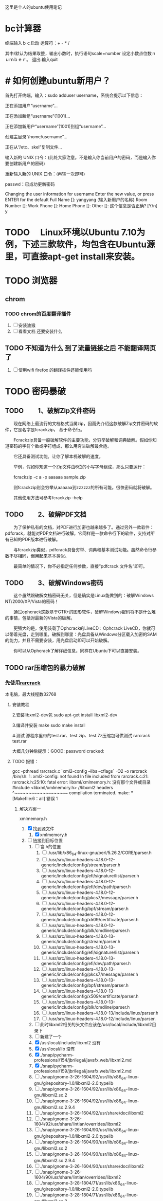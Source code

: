 这里是个人的ubuntu使用笔记

* bc计算器

终端输入ｂｃ启动
运算符：+ - * /

其中/默认为结果取整，输出小数时，执行语句scale=number 设定小数点位数ｎｕｍｂｅｒ。
退出:输入quit

* # 如何创建ubuntu新用户？

          首先打开终端，输入：sudo adduser username，系统会提示以下信息：

           正在添加用户“username”...

           正在添加新组“username”(1001)...

           正在添加新用户“username”(1001)到组“username”...

           创建主目录“/home/username”...

            正在从“/etc、skel”复制文件...

            输入新的 UNIX 口令：(此处大家注意，不是输入你当前用户的密码，而是输入你要创建新用户的密码)

            重新输入新的 UNIX 口令：(再输一次即可)

            passwd：已成功更新密码

            Changing the user information for username
            Enter the new value, or press ENTER for the default
            Full Name []: yangyang (输入新用户的名称)
            Room Number []:
            Work Phone []:
            Home Phone []:
            Other []:
这个信息是否正确? [Y/n] y

* TODO 　Linux环境以Ubuntu 7.10为例，下述三款软件，均包含在Ubuntu源里，可直接apt-get install来安装。

* TODO 浏览器

** chrom

*** TODO chrom的百度翻译插件
1. [ ] 安装油猴
2. [ ] 看看文档 还要安装什么
** TODO 不知道为什么 到了流量链接之后 不能翻译网页了  
1. [ ] 使用wifi  firefox 的翻译插件还能使用吗

* TODO 密码暴破
** TODO 　　1、破解Zip文件密码

　　现在网络上最流行的文档格式当属zip，因而先介绍这款破解Zip文件密码的软件，它是名字是fcrackzip， 基于命令行。

　　Fcrackzip具备一般破解软件的主要功能，分穷举破解和词典破解。假如你知道密码的字符个数或字符组成，那么用穷举破解最合适。

　　它还具备测试功能，让你了解本机破解的速度。

　　举例，假如你知道一个Zip文件由6位的小写字母组成，那么只要运行：

　　fcrackzip -c a -p aaaaaa sample.zip

　　则fcrackzip则会穷举从aaaaaa到zzzzzz的所有可能，很快密码就将破解。

　　其他使用方法可参考fcrackzip –help

** TODO 　　2、破解PDF文档

　　为了保护私有的文档，对PDF进行加密也越来越多了。通过另外一款软件：pdfcrack，就能对PDF文档进行破解。它同样是一款命令行下的软件，支持对所有已知的PDF版本进行破解。

　　与fcrackzip类似，pdfcrack具备穷举、词典和基本测试功能。虽然命令行参数不尽相同，但用起来基本类似。

　　最简单的情况下，你不必指定任何参数，直接“pdfcrack 文件名”即可。

** TODO 　　3、破解Windows密码

　　这个虽然跟破解文档密码无关，但是确实是Linux能做到的：破解Windows NT/2000/XP/Vista的密码！

　　通过ophcrack这款基于GTK+的图形软件，破解Windows密码将不是什么难的事情，包括对最新的Vista的破解。

　　更强大的是，使用装载了Ophcrack的LiveCD：Ophcrack LiveCD，你就可以带着光盘，走到哪里，破解到哪里：光盘具备从Windows分区载入加密的SAM的能力，并且不需要安装，用光盘启动即可以开始破解。

　　你可以从Ophcrack了解详细信息，同样在Ubuntu下可以直接安装。
** TODO rar压缩包的暴力破解

*** 先使用[[http://rarcrack.sourceforge.net/][rarcrack]]
本电脑，最大线程数32768
**** 安装教程
2.安装libxml2-dev包
sudo apt-get install libxml2-dev

3.编译并安装
make
sudo make install

4.测试
源程序里带的test.rar、test.zip、test.7z压缩包可供测试
rarcrack test.rar

大概几分钟后提示：GOOD: password cracked:
**** TODO 报错：
gcc -pthread rarcrack.c `xml2-config --libs --cflags` -O2 -o rarcrack
/bin/sh: 1: xml2-config: not found
In file included from rarcrack.c:21:
rarcrack.h:25:10: fatal error: libxml/xmlmemory.h: 没有那个文件或目录
 #include <libxml/xmlmemory.h> //libxml2 headers
          ^~~~~~~~~~~~~~~~~~~~
compilation terminated.
make: *** [Makefile:6：all] 错误 1

***** 解决方案一
xmlmemory.h
1. [X] 找到源文件
   1. [X] xmlmemory.h
2. [-] 链接到目标位置
   1. [ ] 含.h的位置
      2. [ ] ./usr/lib/x86_64-linux-gnu/perl/5.26.2/CORE/parser.h
      3. [ ] ./usr/src/linux-headers-4.18.0-12-generic/include/config/stream/parser.h
      4. [ ] ./usr/src/linux-headers-4.18.0-12-generic/include/config/efi/signature/list/parser.h
      5. [ ] ./usr/src/linux-headers-4.18.0-12-generic/include/config/efi/dev/path/parser.h
      6. [ ] ./usr/src/linux-headers-4.18.0-12-generic/include/config/pkcs7/message/parser.h
      7. [ ] ./usr/src/linux-headers-4.18.0-12-generic/include/config/bpf/stream/parser.h
      8. [ ] ./usr/src/linux-headers-4.18.0-12-generic/include/config/x509/certificate/parser.h
      9. [ ] ./usr/src/linux-headers-4.18.0-12-generic/include/config/blk/cmdline/parser.h
      10. [ ] ./usr/src/linux-headers-4.18.0-13-generic/include/config/stream/parser.h
      11. [ ] ./usr/src/linux-headers-4.18.0-13-generic/include/config/efi/signature/list/parser.h
      12. [ ] ./usr/src/linux-headers-4.18.0-13-generic/include/config/efi/dev/path/parser.h
      13. [ ] ./usr/src/linux-headers-4.18.0-13-generic/include/config/pkcs7/message/parser.h
      14. [ ] ./usr/src/linux-headers-4.18.0-13-generic/include/config/bpf/stream/parser.h
      15. [ ] ./usr/src/linux-headers-4.18.0-13-generic/include/config/x509/certificate/parser.h
      16. [ ] ./usr/src/linux-headers-4.18.0-13-generic/include/config/blk/cmdline/parser.h
      17. [ ] ./usr/src/linux-headers-4.18.0-13/include/linux/parser.h
      18. [ ] ./usr/src/linux-headers-4.18.0-12/include/linux/parser.
   2. [ ] 此时libxml2相关的头文件应该在/usr/local/include/libxml2目录下
   3. [ ] 新建了一个
   4. [X] /usr/local/include/libxml2  没有
   5. [X] /usr/local/lib  没有
   6. [X] ./snap/pycharm-professional/154/jbr/legal/javafx.web/libxml2.md
   7. [X] ./snap/pycharm-professional/159/jbr/legal/javafx.web/libxml2.md
   8. [ ] ./snap/gnome-3-26-1604/92/usr/lib/x86_64-linux-gnu/girepository-1.0/libxml2-2.0.typelib
   9. [ ] ./snap/gnome-3-26-1604/92/usr/lib/x86_64-linux-gnu/libxml2.so.2
   10. [ ] ./snap/gnome-3-26-1604/92/usr/lib/x86_64-linux-gnu/libxml2.so.2.9.4
   11. [ ] ./snap/gnome-3-26-1604/92/usr/share/doc/libxml2
   12. [ ] ./snap/gnome-3-26-1604/92/usr/share/lintian/overrides/libxml2
   13. [ ] ./snap/gnome-3-26-1604/90/usr/lib/x86_64-linux-gnu/girepository-1.0/libxml2-2.0.typelib
   14. [ ] ./snap/gnome-3-26-1604/90/usr/lib/x86_64-linux-gnu/libxml2.so.2
   15. [ ] ./snap/gnome-3-26-1604/90/usr/lib/x86_64-linux-gnu/libxml2.so.2.9.4
   16. [ ] ./snap/gnome-3-26-1604/90/usr/share/doc/libxml2
   17. [ ] ./snap/gnome-3-26-1604/90/usr/share/lintian/overrides/libxml2
   18. [ ] ./snap/gnome-3-28-1804/71/usr/lib/x86_64-linux-gnu/girepository-1.0/libxml2-2.0.typelib
   19. [ ] ./snap/gnome-3-28-1804/71/usr/lib/x86_64-linux-gnu/libxml2.so.2
   20. [ ] ./snap/gnome-3-28-1804/71/usr/lib/x86_64-linux-gnu/libxml2.so.2.9.4
   21. [ ] ./snap/gnome-3-28-1804/71/usr/share/doc/libxml2
   22. [ ] ./snap/gnome-3-28-1804/71/usr/share/lintian/overrides/libxml2
   23. [ ] ./snap/gnome-3-28-1804/67/usr/lib/x86_64-linux-gnu/girepository-1.0/libxml2-2.0.typelib
   24. [ ] ./snap/gnome-3-28-1804/67/usr/lib/x86_64-linux-gnu/libxml2.so.2
   25. [ ] ./snap/gnome-3-28-1804/67/usr/lib/x86_64-linux-gnu/libxml2.so.2.9.4
   26. [ ] ./snap/gnome-3-28-1804/67/usr/share/doc/libxml2
   27. [ ] ./snap/gnome-3-28-1804/67/usr/share/lintian/overrides/libxml2
   28. [ ] ./snap/gnome-characters/296/usr/lib/x86_64-linux-gnu/girepository-1.0/libxml2-2.0.typelib
   29. [ ] ./snap/gnome-characters/317/usr/lib/x86_64-linux-gnu/girepository-1.0/libxml2-2.0.typelib
   30. [ ] ./var/lib/libxml-sax-perl
   31. [ ] ./var/lib/dpkg/info/libxml2:amd64.triggers
   32. [ ] ./var/lib/dpkg/info/libxml-sax-base-perl.md5sums
   33. [ ] ./var/lib/dpkg/info/libxml-parser-perl.list
   34. [ ] ./var/lib/dpkg/info/libxml-sax-perl.postinst
   35. [ ] ./var/lib/dpkg/info/libxml-namespacesupport-perl.md5sums
   36. [ ] ./var/lib/dpkg/info/libxml-sax-expat-perl.postinst
   37. [ ] ./var/lib/dpkg/info/libxml2:amd64.md5sums
   38. [ ] ./var/lib/dpkg/info/libxml-libxml-perl.prerm
   39. [ ] ./var/lib/dpkg/info/libxml-xpathengine-perl.md5sums
   40. [ ] ./var/lib/dpkg/info/libxml-simple-perl.list
   41. [ ] ./var/lib/dpkg/info/libxml-sax-perl.postrm
   42. [ ] ./var/lib/dpkg/info/libxml-sax-perl.md5sums
   43. [ ] ./var/lib/dpkg/info/libxml2:amd64.shlibs
   44. [ ] ./var/lib/dpkg/info/libxml2:amd64.list
   45. [ ] ./var/lib/dpkg/info/libxml2-utils.list
   46. [ ] ./var/lib/dpkg/info/libxml-parser-perl.md5sums
   47. [ ] ./var/lib/dpkg/info/libxml-libxml-perl.list
   48. [ ] ./var/lib/dpkg/info/libxml-sax-expat-perl.list
   49. [ ] ./var/lib/dpkg/info/libxml-sax-perl.prerm
   50. [ ] ./var/lib/dpkg/info/libxml2:amd64.symbols
   51. [ ] ./var/lib/dpkg/info/libxml-sax-expat-perl.md5sums
   52. [ ] ./var/lib/dpkg/info/libxml-twig-perl.md5sums
   53. [ ] ./var/lib/dpkg/info/libxml-sax-expat-perl.prerm
   54. [ ] ./var/lib/dpkg/info/libxml-twig-perl.list
   55. [ ] ./var/lib/dpkg/info/libxml-simple-perl.md5sums
   56. [ ] ./var/lib/dpkg/info/libxml-xpathengine-perl.list
   57. [ ] ./var/lib/dpkg/info/libxml-sax-perl.preinst
   58. [ ] ./var/lib/dpkg/info/libxml-namespacesupport-perl.list
   59. [ ] ./var/lib/dpkg/info/libxml-libxml-perl.md5sums
   60. [ ] ./var/lib/dpkg/info/libxml-sax-base-perl.list
   61. [ ] ./var/lib/dpkg/info/libxml-sax-perl.list
   62. [ ] ./var/lib/dpkg/info/libxml2-utils.md5sums
   63. [ ] ./var/lib/dpkg/info/libxml-libxml-perl.postinst
   64. [ ] ./home/work/programme/env/env2/lib/python2.7/site-packages/lxml/includes/libxml
   65. [ ] ./home/work/VirtualBox VMs/winwork2/winwork2/MatLab2016A/R2016a_win64/sys/java/jre/win64/jre/bin/libxml2.dll
   66. [ ] ./home/work/computer/enviroment/intelliJ/jbr/legal/javafx.web/libxml2.md
   67. [ ] ./home/work/学习/cs/python/项目/intelnovel_myprogramme_git/env3.6.3/lib/python3.6/site-packages/lxml/includes/libxml
   68. [ ] ./usr/share/doc-base/libxml-parser-perl
   69. [ ] ./usr/share/doc/libxml2
   70. [ ] ./usr/share/doc/libxml-xpathengine-perl
   71. [ ] ./usr/share/doc/libxml-sax-base-perl
   72. [ ] ./usr/share/doc/libxml-namespacesupport-perl
   73. [ ] ./usr/share/doc/libxml-libxml-perl
   74. [ ] ./usr/share/doc/libxml-sax-perl
   75. [ ] ./usr/share/doc/libxml-sax-perl/examples/libxml-foo-perl.prerm
   76. [ ] ./usr/share/doc/libxml-sax-perl/examples/libxml-foo-perl.postinst
   77. [ ] ./usr/share/doc/libxml-simple-perl
   78. [ ] ./usr/share/doc/libxml2-utils
   79. [ ] ./usr/share/doc/libxml-twig-perl
   80. [ ] ./usr/share/doc/libxml-sax-expat-perl
   81. [ ] ./usr/share/doc/libxml-parser-perl
   82. [ ] ./usr/share/lintian/overrides/libxml2
   83. [ ] ./usr/local/lib/python2.7/dist-packages/lxml/includes/libxml
   84. [ ] ./usr/lib/x86_64-linux-gnu/libxml2.so.2.9.4
   85. [ ] ./usr/lib/x86_64-linux-gnu/girepository-1.0/libxml2-2.0.typelib
   86. [ ] ./usr/lib/x86_64-linux-gnu/vlc/plugins/misc/libxml_plugin.so
   87. [ ] ./usr/lib/x86_64-linux-gnu/libxml2.so.2


#+BEGIN_SRC 
sudo find -name libxml
./programme/env/env2/lib/python2.7/site-packages/lxml/includes/libxml
./学习/cs/python/项目/intelnovel_myprogramme_git/env3.6.3/lib/python3.6/site-packages/lxml/includes/libxml

#+END_SRC


#+BEGIN_SRC 
sudo find -name xmlmemory
work@work75:~$ 

#+END_SRC


* nohup ：后台运行程序
nohup shell &
其他使用:

** TODO nohup的u输出老是有问题 能不能修改他的echo文件
1. [ ] 将 echo后面加上\n
* 文件

** 文件格式转换

1. pandoc 
   它可以将文档在 Markdown、LaTeX、reStructuredText、HTML、Word docx 等多种标记格式之间相互转换，并支持输出 PDF、EPUB、HTML 幻灯片等多种格式。该程序被称为格式转换界的 “瑞士军刀”。
2. pdftotxt


*** pandoc 教程

pandoc name -o name  

快速简便
**** 1. 安装与测试
pandoc --list-input-formats
**** 2. 命令格式
**** 注意保存图片：
andoc 思特奇.docx -o  思特奇.org --extract-media=x2
后面指定了保存的文件夹 是$(pwd)/x2/media 同步更新到org文档
** bug
*** 　因文件编码导致的txt乱码

你打开的txt文件有可能是GBK编码的，而linux系统用的是UTF－8编码，打开终端，进入txt所在的文件夹，用以下命令
iconv -f GBK -t UTF-8 加上文件名如
iconv -f GBK -t UTF-8 in.txt
就可以在终端看到正常的文件了
iconv -f GBK -t UTF-8 in.txt >in2.txt
就可以把转换后的内容存入in2.txt供以后查看 
* 分区
一个分区方案
1. 挂载点/；主分区；安装系统和软件；大小为40G；分区格式为ext4；

2. 挂载点/home；逻辑分区；相当于“我的文档”；大小为硬盘剩下的; 分区格式ext4；

3. swap；逻辑分区；充当虚拟内存；大小等于内存大小（本人6g）；分区格式为swap

4.  /boot ；引导分区；逻辑分区； 大小为3g；分区格式为ext4；

5.空出20g留用
* 用户组与用户
cat /etc/group
sudo adduser work vboxusers

* 终端
变量的特别之处：zhang

* 系统快照
* 系统引导

* 系统的安装审核
关于系统的安装审核，系统的一些性能指标
*** 软件部分
系统审核

能否安装虚拟机

有控制台吗

解压缩卡顿吗？
*** 初始问题
**** 安装软件
1. wicd
2.
3. 
分
**** 查看初始情况  
1. 端口表
2. 驱动表
rfkill:
3. 文件结构表

* 英伟达显卡nvidia
英伟达
*** 不建议使用，曾经使用过两次，不是每次都奏效


$sudo apt-get remove --purge nvidia*

$sudo apt-get update

  $sudo apt-get install dkms build-essential linux-headers-generic

$sudo nano /etc/modprobe.d/blacklist.conf

  在文件 blacklist-nouveau.conf 中加入如下内容：
  blacklist nouveau
  blacklist lbm-nouveau

$sudo service lightdm stop

安装
* ubuntu环境
* 快捷键：
[[https://www.linuxidc.com/Linux/2015-05/117414.htm][一些非常棒的命令]]
sudo pm-hibernate : 休眠
sudo pm-suspend： 挂起
sudo pm-powersave ：省电模式

* 内存问题
不应该是4G吗？现在只有3.8G了

* 链接ln

** 使用ln -s 创建软连接
ln -s te te2

*** log
同一目录下可以，跨目录不行
猜测
1. 是因为使用了lvm
2. 我的参数有问题，但是人家也是这么使用的啊
解决


** . 使用方式：ln [option] source_file dist_file
                    -f 建立时，将同档案名删除. 
                    -i 删除前进行询问. 
                    ln -s abc cde 建立abc 的软连接 
                    ln abc cde 建立abc的硬连接，

** 2. 软链接与硬链接的区别（通俗）：
                    硬链接可认为是一个文件拥有两个文件名;而软链接则是
                    系统新建一个链接文件，此文件指向其所要指的文件
** 3. 软链接与硬链接的区别（讲解）：
Linux 软连接与硬连接
对于一个文件来说，有唯一的索引接点与之对应，而对于一个索引接点号，却可以有多个文件名与之对应。因此，在磁盘上的同一个文件可以通过不同的路径去访问该文件。注意在Linux下是一切皆文件的啊，文件夹、新加的硬盘 ...都可以看着文件来处理的啊。
    连接有软连接和硬连接(hard link)之分的，软连接(symbolic link)又叫符号连接。符号连接相当于Windows下的快捷方式。
    不可以对文件夹建立硬连接的，我们通常用的还是软连接比较多。     
    
eg:
    ln -s source dist        # 建立软连接
    ln -s /mnt/hgfs/ /home/luo/     注意后面的“/” 是将目录里所有的文件链接过去，必须加上，否则，建立的目录显示颜色异常，还不能正常访问，如cd 进不去
    ln source dist            # 建立硬连接

    软链接实际上只是一段文字，里面包含着它所指向的文件的名字，系统看到软链接后自动跳到对应的文件位置处进行处理；相反，硬联接为文件开设一个新的目录项，硬链接与文件原有的名字是平权的，在Linux看来它们是等价的。由于这个原因，硬链接不能连接两个不同文件系统上的文件。
（1）软连接可以 跨文件系统 ，硬连接不可以 。实践的方法就是用共享文件把windows下的 aa.txt文本文档连接到linux下/root目录 下 bb,cc . ln -s aa.txt /root/bb 连接成功 。ln aa.txt /root/bb 失败 。
（2）关于 I节点的问题 。硬连接不管有多少个，都指向的是同一个I节点，会把 结点连接数增加，只要结点的连接数不是 0，文件就一直存在，不管你删除的是源文件还是 连接的文件 。只要有一个存在 ，文件就 存在 （其实也不分什么源文件连接文件的 ，因为他们指向都是同一个 I节点）。 当你修改源文件或者连接文件任何一个的时候 ，其他的文件都会做同步的修改。软链接不直接使用i节点号作为文件指针,而是使用文件路径名作为指针。所以 删除连接文件 对源文件无影响，但是删除源文件，连接文件就会找不到要指向的文件 。软链接有自己的inode,并在磁盘上有一小片空间存放路径名.
（3）软连接可以对一个不存在的文件名进行连接 。
（4）软连接可以对目录进行连接。
备注：I节点 :它是UNIX内部用于描述文件特性的数据结构.我们通常称I节点为文件索引结点(信息结点).i节点含有关于文件的大部分的重要信息,包括文件数据块在磁盘上的地址.每一个I节点有它自己的标志号,我们称为文件顺序号.I节点包含的信息 1.文件类型 2.文件属主关系 3.文件的访问权限 4.文件的时间截.
http://blog.sina.com.cn/s/blog_5d0e8d0d010157wv.html
* 死机问题
** todolist
1. [X] 重启为了更新
2. [ ] 开启魔法
3. [ ] 检测磁盘坏道
4. [ ] 调试大法

** 问题检测与排除
　　Linux 内核虽然号称“不死族”，几乎不会崩溃或者死机，但是特殊情况下，还是有一定几率会宕机的。因为 Linux 广泛用于生产环境，所以每一次宕机都会引起相当大的损失。它 Uptime 达到上百天也许你习以为常，但是只要 Down 十几秒，就会立即急的满头大汗。真的很难以想象证交所宕机会怎么样，也许全国股民会闹翻天。所以我们需要一些小技巧来查找死机的原因，从而避免死机或者内核崩溃。(话说 windows 天天蓝屏也没感觉呀 ：-o 难道已经麻木了 ：oops： )

　　请注意：以下方法可能不适用于 Server，因为桌面环境和 Server 还是有很大区别的。
*** 　　X Crash

　　事实上 Linux 内核很少出错，平常我们所遇到的“死机”都是 X 无响应造成的错觉。那 X 没响应了应该怎么处理呢？

　　通常套路是 Ctrl + Alt +F7 (F8) 切换到某个 tty，然后用 root 登陆，执行 top 查看吃资源最多的程序，然后使用 pkill/kill/killall 等命令杀死该程序。或使用组合键 Ctrl +Alt + Backspace重启 X (黑日白月注：这个快捷键组合在最新的 Ubuntu 和 Fedora 中关闭)。

　　如果偶遇切换 tty 失败或者没响应，可以试着使用 SSH 登陆此电脑，然后再杀死程序。也许只是 X不响应，而内核和 SSH daemon 仍然工作，故此可以实施此法。
*** 　　arch 配置 SSH daemon

　　万一 X 不给力，各种方法试了无效，又没有办法通过 SSH 登陆到此 pc，那怎么办呢？别着急，我们还有万能的 “reisub” 大法。不过在启用前先要激活内核 sysrq 功能 (via) .系统启动时执行：echo “1” > /proc/sys/Kernel/sysrq 或者修改/etc/sysctl.conf 文件，设置 Kernel.sysrq = 1.系统异常时依次按下 Alt+sysrq+{reisub} ，然后系统会自动重启。(有关 sysrq 请看：Linux 死机了怎么办？)

　　不建议长按 Power 按键强制关机，有可能损坏硬件或者丢失数据，甚至导致磁盘坏道!
*** 　　X 崩溃而内核完好

　　常见的症状有：程序无响应，花屏，鼠标移动指针无动作，键盘输入没有识别等。但后台的音乐可以正常播放，或者键盘 Caps Lock/Num Lock/Scroll Lock 按键按后对应 LED 可以正常亮灭。遇到此种情况可以使用上述方法重启 X 或者电脑即可恢复正常。
*** 　　Application Crash

　　这个比较常见，但是也是相当难解决的。因为 Linux 上的应用软件大部分都是开源的，所以可能没有超高的稳定性。也许由于库的缺少或者版本错误，或者代码的 Bug，都有可能导致程序出现异常。

　　一般遇到这种问题，建议检查配置文件是否正确，对配置文件的错误修改可能导致程序的运行失败。如果您确信配置文件没有错误但是程序仍然异常，可以尝试把配置文件删除(注意备份!)，然后再次打开软件尝试。通常程序的配置文件在：

　　● ~/.[APPNAME]● ~/.config/[APPNAME]● /etc/[APPNAME].conf

　　或者有可能是库的错误，您可以在终端输入程序名或者程序路径运行程序，根据终端的提示信息除错。由于导致程序崩溃的可能性多种多样，在此不能一一列举，所以建议您根据出错信息去 google 搜索并找到解决方案。
*** 　　Kernel Panic

　　X 的问题还好办，可是如果 RPWT 碰到 Kernel Panic，那可真是上天无路入地无门，撞墙的心都有 ：evil： .

　　一般引起 Kernel Panic 的原因很多，但是都比较罕见。例如硬件问题 (irqconfilct， bad block， hightemperature)，软件问题(错误的 mod，内核的 Bug)，或者文件系统不支持(没有内建 ext4 支持却挂载ext4 的 root 分区)，硬件的变动(如添加/更换内存，不支持架构的cpu)，错误的驱动。

　　Kernel Panic 的表现形式也是多种多样：启动失败，不正常的长时间 io 操作，键盘灯的不正常频闪，wireless 等指示灯错误闪烁，无响应(请区别 xorg crash 情况)，彻底锁死，黑屏，reisub 大法不灵 等等。

　　[PageNext]

　　一般情况下，秉承 KISS 原则的 Linux 内核，会尽力解决一切错误并正常运行，如果遇到极端情况发生 Panic，它会尽可能把所有相关信息显示在屏幕上——至于多少，别奢求，Kernel 已经尽力了。

　　因为 Kernel Panic 是一种很极端的情况，有的人可能自从使用 Linux 就没有遇到过。所以我们要收集所有相关的信息来解决问题。发生错误后的各种输出是最直接的最有效的( Dump 在 tty.请关闭 x)。因为 Kernel 已经崩溃，不一定能找到完整的 Log.您可以根据以下线索尝试：

　　1、/var/log/messages —— rp 爆发的时候，也许会记录下很多相关信息。按照时间戳查找。

　　2、回溯操作 —— 回忆 KernelPanic 之前所做的所有事，并回滚。(如安装了某个程序，可以在 /var/log/pacman.log 找到安装日志)

　　3、Dump 信息 —— 屏幕输出信息是系统最后的“遗言”，请使用数码相机或者笔纸记录。(ttyonly)

　　接下来就应该根据错误发生的可能原因进行排除。将内核启动参数化为最简形式，不应附加任何不必要参数，并 BIOS 中禁用掉所有无关硬件。相关日志文件：

　　● /var/log/boot

　　● /var/log/xorg 所有相关(仅参考)

　　● /var/log/messages

　　如果可以，您应该记录下所有屏幕输出信息，并查看 /var/log/messages .

　　可能遇到的问题，和解决方法：

　　1、irq conflict (还好我没碰到)，可以尝试从 bios 修改硬件irq，或者升级 bios，都不生效就换电脑或者禁用冲突硬件;

　　2、bad balock，尝试修复坏道或者屏蔽坏道分区，建议更换磁盘;

　　3、io error，同上，也有可能是没有内建文件系统支持的原因，重新编译内核或者找最新版的内核安装;

　　4、mod，删除可能导致错误的内核模块(如 vboxdrv)，涉及到的命令有：

　　1)lsmod： 列出已载入的模块2)modprobe： 载入模块( 黑日白月注：在这里和其他命令对应的为 insmod + depmod 比较好，modprobe 更类似于 XXXmod 系列命令的升级整合版本。)

　　3)rmmod： 移除内核中模块，效果等同于 modprobe -r 4)modinfo：显示模块相关信息

　　5、driver，a卡或者n卡驱动，也容易造成问题;

　　6、硬件本身的问题导致，建议检测硬件可用性和兼容性(例如 memtest+);

　　7、内核 bug，如果您有能力，建议使用KDB (Kernel debugger) 排错，或者重新编译内核;

　　8、不负责任的告诉您，最好的方法是换 windows ：mrgreen：
* 切换工作区
为了更好的使用工作区
设置一下快捷键
1. 切换工作区：super1
2. 切换窗口： alt tab
因为 切换窗口只能使用在同一工作区下 这样能够把工作内容分开
以后直接就两边分开：
1. 放浏览器
2. 放工作内容：
   1. emacs + else
   2. 其他

出现问题 直接super 将软件拖过去就好 当然也用不到
* 桌面
新装的ubuntu18.0简直有毒，关闭桌面时，不能开着emacs，virtualbox，不然桌面就会卡死。问题目前不知道在哪里。
恢复桌面只能从杀死id开始，不能直接restart ，stop start ，这两种操作无效。
* DONE 网络问题
CLOSED: [2019-02-25 一 19:16] SCHEDULED: <2019-01-31 四>
:LOGBOOK:  
- State "DONE"       from "WAITING"    [2019-02-25 一 19:16]
- State "WAITING"    from "TODO"       [2019-02-08 五 16:51] \\
  直到能够测试网卡好坏再解决这个问题
:END:      
** log
*** lspci -vvnn | grep -A 9 Network

输出为null
*** lshw -C network
WARNING: you should run this program as super-user.
  *-network
       description: Ethernet interface
       product: RTL8111/8168/8411 PCI Express Gigabit Ethernet Controller
       vendor: Realtek Semiconductor Co., Ltd.
       physical id: 0
       bus info: pci@0000:06:00.0
       logical name: enp6s0
       version: 10
       serial: 20:47:47:70:92:bd
       size: 10Mbit/s
       capacity: 1Gbit/s
       width: 64 bits
       clock: 33MHz
       capabilities: bus_master cap_list ethernet physical tp mii 10bt 10bt-fd 100bt 100bt-fd 1000bt 1000bt-fd autonegotiation
       configuration: autonegotiation=on broadcast=yes driver=r8169 driverversion=2.3LK-NAPI duplex=half firmware=rtl8168g-3_0.0.1 04/23/13 latency=0 link=no multicast=yes port=MII speed=10Mbit/s
       resources: irq:18 ioport:3000(size=256) memory:a1904000-a1904fff memory:a1900000-a1903fff

**** CANCELLED 没有无线网卡 怎么回事
CLOSED: [2019-05-26 日 16:12]
:LOGBOOK:  
- State "CANCELLED"  from "DONE"       [2019-05-26 日 16:12] \\
  最后也没弄明白怎么回事，按照一篇博客就修好了。
- State "DONE"       from "PROJECT"    [2019-05-26 日 16:12]
- State "PROJECT"    from "DONE"       [2019-05-26 日 16:12]
- State "DONE"       from "PROJECT"    [2019-05-26 日 16:12]
- State "PROJECT"    from "DONE"       [2019-05-26 日 16:12]
- State "DONE"       from "NEXT"       [2019-05-26 日 16:12]
:END:      

*****  猜测：未安装驱动


***** 猜测：驱动安装未加载

***** 猜测：加载但未识别

*** rfkill list
0: hci0: Bluetooth
	Soft blocked: no
	Hard blocked: no  计算机无线网络硬开关关闭

*** 关机 开机
*** 中间不知道干了什么，后来发生了差别
*** rfkill list all
0: hci0: Bluetooth
	Soft blocked: no
	Hard blocked: no
1: phy0: Wireless LAN
	Soft blocked: no
	Hard blocked: no
*** work@work75:~/note/ubuntu$ lshw -C network
WARNING: you should run this program as super-user.
 
**** *-network
       description: Ethernet interface
       product: RTL8111/8168/8411 PCI Express Gigabit Ethernet Controller
       vendor: Realtek Semiconductor Co., Ltd.
       physical id: 0
       bus info: pci@0000:06:00.0
       logical name: enp6s0
       version: 10
       serial: 20:47:47:70:92:bd
       size: 10Mbit/s
       capacity: 1Gbit/s
       width: 64 bits
       clock: 33MHz
       capabilities: bus_master cap_list ethernet physical tp mii 10bt 10bt-fd 100bt 100bt-fd 1000bt 1000bt-fd autonegotiation
       configuration: autonegotiation=on broadcast=yes driver=r8169 driverversion=2.3LK-NAPI duplex=half firmware=rtl8168g-3_0.0.1 04/23/13 latency=0 link=no multicast=yes port=MII speed=10Mbit/s
       resources: irq:18 ioport:3000(size=256) memory:a1a04000-a1a04fff memory:a1a00000-a1a03fff
 
**** *-generic DISABLED
       description: Wireless interface
       product: Illegal Vendor ID
       vendor: Illegal Vendor ID
       physical id: 0
       bus info: pci@0000:07:00.0
       logical name: wlp7s0
       version: ff
       serial: b4:6d:83:86:8c:38
       width: 32 bits
       clock: 66MHz
       capabilities: bus_master vga_palette cap_list ethernet physical wireless
       configuration: broadcast=yes driver=iwlwifi driverversion=4.18.0-13-generic firmware=17.948900127.0 latency=255 link=no maxlatency=255 mingnt=255 multicast=yes wireless=IEEE 802.11
       resources: irq:33 memory:a1900000-a1901fff
WARNING: output may be incomplete or inaccurate, you should run this program as super-user.
work@work75:~/note/ubuntu$ 

*** work@work75:~/note/ubuntu$ iwlist wlan0 scanning
wlan0     Interface doesn't support scanning.

work@work75:~/note/ubuntu$ 
*** DONE 注销再打开 无效
CLOSED: [2019-01-29 二 12:52]
:LOGBOOK:  
- State "DONE"       from "TODO"       [2019-01-29 二 12:52]
:END:      
*** work@work75:~/note/ubuntu$ lshw -C network
WARNING: you should run this program as super-user.
  *-network
       description: Ethernet interface
       product: RTL8111/8168/8411 PCI Express Gigabit Ethernet Controller
       vendor: Realtek Semiconductor Co., Ltd.
       physical id: 0
       bus info: pci@0000:06:00.0
       logical name: enp6s0
       version: 10
       serial: 20:47:47:70:92:bd
       size: 10Mbit/s
       capacity: 1Gbit/s
       width: 64 bits
       clock: 33MHz
       capabilities: bus_master cap_list ethernet physical tp mii 10bt 10bt-fd 100bt 100bt-fd 1000bt 1000bt-fd autonegotiation
       configuration: autonegotiation=on broadcast=yes driver=r8169 driverversion=2.3LK-NAPI duplex=half firmware=rtl8168g-3_0.0.1 04/23/13 latency=0 link=no multicast=yes port=MII speed=10Mbit/s
       resources: irq:18 ioport:3000(size=256) memory:a1a04000-a1a04fff memory:a1a00000-a1a03fff
  *-generic DISABLED
       description: Wireless interface
       product: Illegal Vendor ID
       vendor: Illegal Vendor ID
       physical id: 0
       bus info: pci@0000:07:00.0
       logical name: wlp7s0
       version: ff
       serial: b4:6d:83:86:8c:38
       width: 32 bits
       clock: 66MHz
       capabilities: bus_master vga_palette cap_list ethernet physical wireless
       configuration: broadcast=yes driver=iwlwifi driverversion=4.18.0-13-generic firmware=17.948900127.0 latency=255 link=no maxlatency=255 mingnt=255 multicast=yes wireless=IEEE 802.11
       resources: irq:33 memory:a1900000-a1901fff
WARNING: output may be incomplete or inaccurate, you should run this program as super-user.
work@work75:~/note/ubuntu$ 
*** DONE rfill 打开一个 
CLOSED: [2019-01-29 二 13:14]
:LOGBOOK:  
- State "DONE"       from "TODO"       [2019-01-29 二 13:14]
:END:      
*** rfkill list 无变化
0: hci0: Bluetooth
	Soft blocked: no
	Hard blocked: no
1: phy0: Wireless LAN
	Soft blocked: no
	Hard blocked: no
*** rfkill block 0  锁了之后 才发生变化 这个yes和no是关闭 和打开； 是锁上的意思
work@work75:~/note/ubuntu$ rfkill list
0: hci0: Bluetooth
	Soft blocked: yes
	Hard blocked: no
1: phy0: Wireless LAN
	Soft blocked: no
	Hard blocked: no
*** 不是rfkill的问题 rfkill正常
*** iwlist wlan0 scanning
dont support
*** iwlist scanning
lo        Interface doesn't support scanning.

enp6s0    Interface doesn't support scanning.

wlp7s0    Failed to read scan data : Network is down
猜测wlp7s0为wifi网络
*** restart network  没有差别
sudo service network-manager restart
[sudo] work 的密码： hello

work@work75:~/note/ubuntu$ sudo /etc/init.d/network-manager stop
Stopping network-manager (via systemctl): network-manager.service.
work@work75:~/note/ubuntu$ sudo /etc/init.d/network-manager start
Starting network-manager (via systemctl): network-manager.service.
work@work75:~/note/ubuntu$ 
*** 查看网卡情况 lspci -v
00:00.0 Host bridge: Intel Corporation Xeon E3-1200 v3/4th Gen Core Processor DRAM Controller (rev 06)
	Subsystem: Dell Xeon E3-1200 v3/4th Gen Core Processor DRAM Controller
	Flags: bus master, fast devsel, latency 0
	Capabilities: <access denied>
	Kernel modules: ie31200_edac

00:01.0 PCI bridge: Intel Corporation Xeon E3-1200 v3/4th Gen Core Processor PCI Express x16 Controller (rev 06) (prog-if 00 [Normal decode])
	Flags: bus master, fast devsel, latency 0, IRQ 16
	Bus: primary=00, secondary=01, subordinate=01, sec-latency=0
	Capabilities: <access denied>
	Kernel driver in use: pcieport

00:01.1 PCI bridge: Intel Corporation Xeon E3-1200 v3/4th Gen Core Processor PCI Express x8 Controller (rev 06) (prog-if 00 [Normal decode])
	Flags: bus master, fast devsel, latency 0, IRQ 16
	Bus: primary=00, secondary=02, subordinate=02, sec-latency=0
	I/O behind bridge: 00004000-00004fff
	Memory behind bridge: a0000000-a10fffff
	Prefetchable memory behind bridge: 00000000c0000000-00000000d1ffffff
	Capabilities: <access denied>
	Kernel driver in use: pcieport

00:02.0 VGA compatible controller: Intel Corporation 4th Gen Core Processor Integrated Graphics Controller (rev 06) (prog-if 00 [VGA controller])
	Subsystem: Dell 4th Gen Core Processor Integrated Graphics Controller
	Flags: bus master, fast devsel, latency 0, IRQ 31
	Memory at a1400000 (64-bit, non-prefetchable) [size=4M]
	Memory at b0000000 (64-bit, prefetchable) [size=256M]
	I/O ports at 5000 [size=64]
	[virtual] Expansion ROM at 000c0000 [disabled] [size=128K]
	Capabilities: <access denied>
	Kernel driver in use: i915
	Kernel modules: i915

00:03.0 Audio device: Intel Corporation Xeon E3-1200 v3/4th Gen Core Processor HD Audio Controller (rev 06)
	Subsystem: Dell Xeon E3-1200 v3/4th Gen Core Processor HD Audio Controller
	Flags: bus master, fast devsel, latency 0, IRQ 35
	Memory at a1b1c000 (64-bit, non-prefetchable) [size=16K]
	Capabilities: <access denied>
	Kernel driver in use: snd_hda_intel
	Kernel modules: snd_hda_intel

00:04.0 Signal processing controller: Intel Corporation Device 0c03 (rev 06)
	Flags: fast devsel, IRQ 11
	Memory at a1b10000 (64-bit, non-prefetchable) [disabled] [size=32K]
	Capabilities: <access denied>

00:14.0 USB controller: Intel Corporation 8 Series/C220 Series Chipset Family USB xHCI (rev 05) (prog-if 30 [XHCI])
	Subsystem: Dell 8 Series/C220 Series Chipset Family USB xHCI
	Flags: bus master, medium devsel, latency 0, IRQ 26
	Memory at a1b00000 (64-bit, non-prefetchable) [size=64K]
	Capabilities: <access denied>
	Kernel driver in use: xhci_hcd

00:16.0 Communication controller: Intel Corporation 8 Series/C220 Series Chipset Family MEI Controller #1 (rev 04)
	Subsystem: Dell 8 Series/C220 Series Chipset Family MEI Controller
	Flags: bus master, fast devsel, latency 0, IRQ 30
	Memory at a1b26000 (64-bit, non-prefetchable) [size=16]
	Capabilities: <access denied>
	Kernel driver in use: mei_me
	Kernel modules: mei_me

00:1a.0 USB controller: Intel Corporation 8 Series/C220 Series Chipset Family USB EHCI #2 (rev 05) (prog-if 20 [EHCI])
	Subsystem: Dell 8 Series/C220 Series Chipset Family USB EHCI
	Flags: bus master, medium devsel, latency 0, IRQ 16
	Memory at a1b24000 (32-bit, non-prefetchable) [size=1K]
	Capabilities: <access denied>
	Kernel driver in use: ehci-pci

00:1b.0 Audio device: Intel Corporation 8 Series/C220 Series Chipset High Definition Audio Controller (rev 05)
	Subsystem: Dell 8 Series/C220 Series Chipset High Definition Audio Controller
	Flags: bus master, fast devsel, latency 0, IRQ 34
	Memory at a1b18000 (64-bit, non-prefetchable) [size=16K]
	Capabilities: <access denied>
	Kernel driver in use: snd_hda_intel
	Kernel modules: snd_hda_intel

00:1c.0 PCI bridge: Intel Corporation 8 Series/C220 Series Chipset Family PCI Express Root Port #1 (rev d5) (prog-if 00 [Normal decode])
	Flags: bus master, fast devsel, latency 0, IRQ 16
	Bus: primary=00, secondary=04, subordinate=04, sec-latency=0
	I/O behind bridge: 00002000-00002fff
	Memory behind bridge: 9fb00000-9fcfffff
	Prefetchable memory behind bridge: 000000009fd00000-000000009fefffff
	Capabilities: <access denied>
	Kernel driver in use: pcieport

00:1c.2 PCI bridge: Intel Corporation 8 Series/C220 Series Chipset Family PCI Express Root Port #3 (rev d5) (prog-if 00 [Normal decode])
	Flags: bus master, fast devsel, latency 0, IRQ 18
	Bus: primary=00, secondary=06, subordinate=06, sec-latency=0
	I/O behind bridge: 00003000-00003fff
	Memory behind bridge: a1a00000-a1afffff
	Capabilities: <access denied>
	Kernel driver in use: pcieport

00:1c.3 PCI bridge: Intel Corporation 8 Series/C220 Series Chipset Family PCI Express Root Port #4 (rev d5) (prog-if 00 [Normal decode])
	Flags: bus master, fast devsel, latency 0, IRQ 19
	Bus: primary=00, secondary=07, subordinate=07, sec-latency=0
	Memory behind bridge: a1900000-a19fffff
	Capabilities: <access denied>
	Kernel driver in use: pcieport

00:1c.4 PCI bridge: Intel Corporation 8 Series/C220 Series Chipset Family PCI Express Root Port #5 (rev d5) (prog-if 00 [Normal decode])
	Flags: bus master, fast devsel, latency 0, IRQ 16
	Bus: primary=00, secondary=08, subordinate=08, sec-latency=0
	Memory behind bridge: a1800000-a18fffff
	Capabilities: <access denied>
	Kernel driver in use: pcieport

00:1d.0 USB controller: Intel Corporation 8 Series/C220 Series Chipset Family USB EHCI #1 (rev 05) (prog-if 20 [EHCI])
	Subsystem: Dell 8 Series/C220 Series Chipset Family USB EHCI
	Flags: bus master, medium devsel, latency 0, IRQ 23
	Memory at a1b23000 (32-bit, non-prefetchable) [size=1K]
	Capabilities: <access denied>
	Kernel driver in use: ehci-pci

00:1f.0 ISA bridge: Intel Corporation HM87 Express LPC Controller (rev 05)
	Subsystem: Dell HM87 Express LPC Controller
	Flags: bus master, medium devsel, latency 0
	Capabilities: <access denied>
	Kernel driver in use: lpc_ich
	Kernel modules: lpc_ich

00:1f.2 SATA controller: Intel Corporation 8 Series/C220 Series Chipset Family 6-port SATA Controller 1 [AHCI mode] (rev 05) (prog-if 01 [AHCI 1.0])
	Subsystem: Dell 8 Series/C220 Series Chipset Family 6-port SATA Controller 1 [AHCI mode]
	Flags: bus master, 66MHz, medium devsel, latency 0, IRQ 28
	I/O ports at 50b0 [size=8]
	I/O ports at 50a0 [size=4]
	I/O ports at 5090 [size=8]
	I/O ports at 5080 [size=4]
	I/O ports at 5060 [size=32]
	Memory at a1b22000 (32-bit, non-prefetchable) [size=2K]
	Capabilities: <access denied>
	Kernel driver in use: ahci
	Kernel modules: ahci

00:1f.3 SMBus: Intel Corporation 8 Series/C220 Series Chipset Family SMBus Controller (rev 05)
	Subsystem: Dell 8 Series/C220 Series Chipset Family SMBus Controller
	Flags: medium devsel, IRQ 18
	Memory at a1b21000 (64-bit, non-prefetchable) [size=256]
	I/O ports at 5040 [size=32]
	Kernel driver in use: i801_smbus
	Kernel modules: i2c_i801

00:1f.6 Signal processing controller: Intel Corporation 8 Series Chipset Family Thermal Management Controller (rev 05)
	Subsystem: Dell 8 Series Chipset Family Thermal Management Controller
	Flags: fast devsel, IRQ 18
	Memory at a1b20000 (64-bit, non-prefetchable) [size=4K]
	Capabilities: <access denied>
	Kernel driver in use: intel_pch_thermal
	Kernel modules: intel_pch_thermal

02:00.0 3D controller: NVIDIA Corporation GM107M [GeForce GTX 960M] (rev a2)
	Subsystem: Dell GM107M [GeForce GTX 960M]
	Flags: bus master, fast devsel, latency 0, IRQ 32
	Memory at a0000000 (32-bit, non-prefetchable) [size=16M]
	Memory at c0000000 (64-bit, prefetchable) [size=256M]
	Memory at d0000000 (64-bit, prefetchable) [size=32M]
	I/O ports at 4000 [size=128]
	Expansion ROM at a1000000 [disabled] [size=512K]
	Capabilities: <access denied>
	Kernel driver in use: nouveau
	Kernel modules: nvidiafb, nouveau

06:00.0 Ethernet controller: Realtek Semiconductor Co., Ltd. RTL8111/8168/8411 PCI Express Gigabit Ethernet Controller (rev 10)  (网卡型号 )
	Subsystem: Dell RTL8111/8168/8411 PCI Express Gigabit Ethernet Controller
	Flags: bus master, fast devsel, latency 0, IRQ 18
	I/O ports at 3000 [size=256]
	Memory at a1a04000 (64-bit, non-prefetchable) [size=4K]
	Memory at a1a00000 (64-bit, non-prefetchable) [size=16K]
	Capabilities: <access denied>
	Kernel driver in use: r8169
	Kernel modules: r8169

07:00.0 Network controller: Intel Corporation Wireless 3160 (rev ff) (prog-if ff)
	!!! Unknown header type 7f
	Kernel driver in use: iwlwifi
	Kernel modules: iwlwifi

08:00.0 Unassigned class [ff00]: Realtek Semiconductor Co., Ltd. RTS522A PCI Express Card Reader (rev 01)
	Subsystem: Realtek Semiconductor Co., Ltd. RTS522A PCI Express Card Reader
	Flags: bus master, fast devsel, latency 0, IRQ 27
	Memory at a1800000 (32-bit, non-prefetchable) [size=4K]
	Capabilities: <access denied>
	Kernel driver in use: rtsx_pci
	Kernel modules: rtsx_pci


*** 查看网卡驱动
lspci |grep -i net
06:00.0 Ethernet controller: Realtek Semiconductor Co., Ltd. RTL8111/8168/8411 PCI Express Gigabit Ethernet Controller (rev 10)
07:00.0 Network controller: Intel Corporation Wireless 3160 (rev ff)
work@work75:~/note/ubuntu$ iwconfig
lo        no wireless extensions.

enp6s0    no wireless extensions.

wlp7s0    IEEE 802.11  ESSID:off/any  
          Mode:Managed  Access Point: Not-Associated   Tx-Power=0 dBm   
          Retry short limit:7   RTS thr:off   Fragment thr:off
          Power Management:on
          
work@work75:~/note/ubuntu$ iwconfig wlp7s0 up
iwconfig: unknown command "up"

*** 打开串口服务失败
work@work75:~/note/ubuntu$ sudo ip link set wlp7s0 up
RTNETLINK answers: Input/output error

*** DONE 方案一： 使用wicd 需要静等充电完成
CLOSED: [2019-01-30 三 20:43]
:LOGBOOK:  
- State "DONE"       from ""           [2019-01-30 三 20:43]
:END:      
无效，

*** DONE 重新使用wicd useless
CLOSED: [2019-01-30 三 20:47]
:LOGBOOK:  
- State "DONE"       from "TODO"       [2019-01-30 三 20:47]
:END:      

*** DONE about netword card  for wireless
CLOSED: [2019-01-30 三 20:54]
:LOGBOOK:  
- State "DONE"       from "TODO"       [2019-01-30 三 20:54]
:END:      
how can i find this

**** ifconfig -a  only two
enp6s0: flags=4099<UP,BROADCAST,MULTICAST>  mtu 1500
        ether 20:47:47:70:92:bd  txqueuelen 1000  (以太网)
        RX packets 0  bytes 0 (0.0 B)
        RX errors 0  dropped 0  overruns 0  frame 0
        TX packets 0  bytes 0 (0.0 B)
        TX errors 0  dropped 0 overruns 0  carrier 0  collisions 0

lo: flags=73<UP,LOOPBACK,RUNNING>  mtu 65536
        inet 127.0.0.1  netmask 255.0.0.0
        inet6 ::1  prefixlen 128  scopeid 0x10<host>
        loop  txqueuelen 1000  (本地环回)
        RX packets 805  bytes 65061 (65.0 KB)
        RX errors 0  dropped 0  overruns 0  frame 0
        TX packets 805  bytes 65061 (65.0 KB)
        TX errors 0  dropped 0 overruns 0  carrier 0  collisions 0

*** return start for this question
*** DONE use wicd 
CLOSED: [2019-01-31 四 10:26]
:LOGBOOK:  
- State "DONE"       from "TODO"       [2019-01-31 四 10:26]
:END:      
**** erro: 无法链接dbus
猜测为netmanager冲突
***** 尝试了关闭：无效
***** sudo apt-get autoremove network-manager
正在读取软件包列表... 完成
正在分析软件包的依赖关系树       
正在读取状态信息... 完成       
下列软件包将被【卸载】：
  dns-root-data dnsmasq-base libappindicator3-1 libindicator3-7 libndp0 libpkcs11-helper1 libteamdctl0 mobile-broadband-provider-info network-manager network-manager-config-connectivity-ubuntu
  network-manager-gnome network-manager-openvpn network-manager-openvpn-gnome network-manager-pptp network-manager-pptp-gnome openvpn pptp-linux
升级了 0 个软件包，新安装了 0 个软件包，要卸载 17 个软件包，有 7 个软件包未被升级。
解压缩后将会空出 11.7 MB 的空间。
您希望继续执行吗？ [Y/n] 
(正在读取数据库 ... 系统当前共安装有 240435 个文件和目录。)
正在卸载 dns-root-data (2018013001) ...
正在卸载 dnsmasq-base (2.79-1) ...
正在卸载 network-manager-gnome (1.8.18-2ubuntu2) ...
正在卸载 libappindicator3-1 (12.10.1+18.04.20180322.1-0ubuntu1) ...
正在卸载 libindicator3-7 (16.10.0+18.04.20180321.1-0ubuntu1) ...
正在卸载 network-manager-config-connectivity-ubuntu (1.12.4-1ubuntu1.2) ...
正在卸载 network-manager-pptp-gnome (1.2.8-1build1) ...
正在卸载 network-manager-pptp (1.2.8-1build1) ...
正在卸载 network-manager-openvpn-gnome (1.8.6-1ubuntu1) ...
正在卸载 network-manager-openvpn (1.8.6-1ubuntu1) ...
正在卸载 openvpn (2.4.6-1ubuntu2) ...
正在卸载 libpkcs11-helper1:amd64 (1.25.1-1) ...
正在卸载 mobile-broadband-provider-info (20170903-1) ...
正在卸载 pptp-linux (1.9.0+ds-2) ...
正在卸载 network-manager (1.12.4-1ubuntu1.2) ...
正在卸载 libndp0:amd64 (1.6-1) ...
正在卸载 libteamdctl0:amd64 (1.27-1) ...
正在处理用于 gconf2 (3.2.6-4.1ubuntu2) 的触发器 ...
正在处理用于 mime-support (3.60ubuntu1) 的触发器 ...
正在处理用于 desktop-file-utils (0.23-3ubuntu3) 的触发器 ...
正在处理用于 libglib2.0-0:amd64 (2.58.1-2) 的触发器 ...
No such key “Gtk/IMModule” in schema “org.gnome.settings-daemon.plugins.xsettings” as specified in override file “/usr/share/glib-2.0/schemas/50_sogoupinyin.gschema.override”；忽略对此键的覆盖。
正在处理用于 libc-bin (2.28-0ubuntu1) 的触发器 ...
正在处理用于 man-db (2.8.4-2) 的触发器 ...
正在处理用于 gnome-menus (3.13.3-11ubuntu2) 的触发器 ...
正在处理用于 dbus (1.12.10-1ubuntu2) 的触发器 ...
正在处理用于 hicolor-icon-theme (0.17-2) 的触发器 ...
****** 结果：

***  rfkill list
0: hci0: Bluetooth
	Soft blocked: no
	Hard blocked: no

*** DONE 方案二： 重启网卡 ifconfig wlp7s0 up
CLOSED: [2019-01-31 四 10:32]
:LOGBOOK:  
- State "DONE"       from ""           [2019-01-31 四 10:32]
:END:      
wlp7s0: 获取接口标志时出错: 没有那个设备
*** sudo dhclient -v wlp7s0
Internet Systems Consortium DHCP Client 4.3.5
Copyright 2004-2016 Internet Systems Consortium.
All rights reserved.
For info, please visit https://www.isc.org/software/dhcp/

RTNETLINK answers: Input/output error
Listening on LPF/wlp7s0/b4:6d:83:86:8c:38
Sending on   LPF/wlp7s0/b4:6d:83:86:8c:38
Sending on   Socket/fallback
DHCPDISCOVER on wlp7s0 to 255.255.255.255 port 67 interval 3 (xid=0xc3debe4e)
send_packet: Network is down
dhclient.c:2438: Failed to send 300 byte long packet over wlp7s0 interface.
receive_packet failed on wlp7s0: Network is down
DHCPDISCOVER on wlp7s0 to 255.255.255.255 port 67 interval 6 (xid=0xc3debe4e)
send_packet: Network is down
dhclient.c:2438: Failed to send 300 byte long packet over wlp7s0 interface.
DHCPDISCOVER on wlp7s0 to 255.255.255.255 port 67 interval 13 (xid=0xc3debe4e)
send_packet: Network is down
dhclient.c:2438: Failed to send 300 byte long packet over wlp7s0 interface.
DHCPDISCOVER on wlp7s0 to 255.255.255.255 port 67 interval 9 (xid=0xc3debe4e)
send_packet: Network is down
dhclient.c:2438: Failed to send 300 byte long packet over wlp7s0 interface.
DHCPDISCOVER on wlp7s0 to 255.255.255.255 port 67 interval 14 (xid=0xc3debe4e)
send_packet: Network is down
dhclient.c:2438: Failed to send 300 byte long packet over wlp7s0 interface.
DHCPDISCOVER on wlp7s0 to 255.255.255.255 port 67 interval 10 (xid=0xc3debe4e)
send_packet: Network is down
dhclient.c:2438: Failed to send 300 byte long packet over wlp7s0 interface.
DHCPDISCOVER on wlp7s0 to 255.255.255.255 port 67 interval 21 (xid=0xc3debe4e)
send_packet: Network is down
dhclient.c:2438: Failed to send 300 byte long packet over wlp7s0 interface.
DHCPDISCOVER on wlp7s0 to 255.255.255.255 port 67 interval 17 (xid=0xc3debe4e)
send_packet: Network is down
dhclient.c:2438: Failed to send 300 byte long packet over wlp7s0 interface.
DHCPDISCOVER on wlp7s0 to 255.255.255.255 port 67 interval 16 (xid=0xc3debe4e)
send_packet: Network is down
dhclient.c:2438: Failed to send 300 byte long packet over wlp7s0 interface.
DHCPDISCOVER on wlp7s0 to 255.255.255.255 port 67 interval 9 (xid=0xc3debe4e)
send_packet: Network is down
dhclient.c:2438: Failed to send 300 byte long packet over wlp7s0 interface.
DHCPDISCOVER on wlp7s0 to 255.255.255.255 port 67 interval 18 (xid=0xc3debe4e)
send_packet: Network is down
dhclient.c:2438: Failed to send 300 byte long packet over wlp7s0 interface.
*** DONE remove wicd and install networkmanager
CLOSED: [2019-01-31 四 10:44]
:LOGBOOK:  
- State "DONE"       from "TODO"       [2019-01-31 四 10:44]
:END:      
 network-manager 依赖于 libndp0 (>= 1.2)；然而：
**** DONE 未安装软件包 libndp0。
CLOSED: [2019-01-31 四 10:38]
:LOGBOOK:  
- State "DONE"       from ""           [2019-01-31 四 10:38]
:END:      
 network-manager 依赖于 libteamdctl0 (>= 1.9)；然而：
**** DONE 未安装软件包 libteamdctl0。d
CLOSED: [2019-01-31 四 10:41]
:LOGBOOK:  
- State "DONE"       from "TODO"       [2019-01-31 四 10:41]
:END:      
**** log
sudo dpkg -i network-manager_1.10.6-2ubuntu1.1_amd64.deb
(正在读取数据库 ... 系统当前共安装有 240236 个文件和目录。)
正准备解包 network-manager_1.10.6-2ubuntu1.1_amd64.deb  ...
正在将 network-manager (1.10.6-2ubuntu1.1) 解包到 (1.10.6-2ubuntu1.1) 上 ...
dpkg: 依赖关系问题使得 network-manager 的配置工作不能继续：
 network-manager 依赖于 libndp0 (>= 1.2)；然而：
  未安装软件包 libndp0。
 network-manager 依赖于 libteamdctl0 (>= 1.9)；然而：
  未安装软件包 libteamdctl0。

dpkg: 处理软件包 network-manager (--install)时出错：
 依赖关系问题 - 仍未被配置
正在处理用于 dbus (1.12.10-1ubuntu2) 的触发器 ...
正在处理用于 systemd (239-7ubuntu10.6) 的触发器 ...
正在处理用于 man-db (2.8.4-2) 的触发器 ...
在处理时有错误发生：
 network-manager
work@work75:~/下载$ sudo dpkg -i libndp0_1.6-1_amd64.deb
正在选中未选择的软件包 libndp0:amd64。
(正在读取数据库 ... 系统当前共安装有 240236 个文件和目录。)
正准备解包 libndp0_1.6-1_amd64.deb  ...
正在解包 libndp0:amd64 (1.6-1) ...
正在设置 libndp0:amd64 (1.6-1) ...
正在处理用于 libc-bin (2.28-0ubuntu1) 的触发器 ...
work@work75:~/下载$ sudo dpkg -i libteamdctl0_1.26-1_amd64.zip
dpkg-deb: 错误: 'libteamdctl0_1.26-1_amd64.zip' is not a Debian format archive
dpkg: 处理归档 libteamdctl0_1.26-1_amd64.zip (--install)时出错：
 dpkg-deb --control subprocess returned error exit status 2
在处理时有错误发生：
 libteamdctl0_1.26-1_amd64.zip
work@work75:~/下载$ sudo dpkg -i libteamdctl0_1.26-1_amd64.deb
正在选中未选择的软件包 libteamdctl0:amd64。
(正在读取数据库 ... 系统当前共安装有 240241 个文件和目录。)
正准备解包 libteamdctl0_1.26-1_amd64.deb  ...
正在解包 libteamdctl0:amd64 (1.26-1) ...
正在设置 libteamdctl0:amd64 (1.26-1) ...
正在处理用于 libc-bin (2.28-0ubuntu1) 的触发器 ...
work@work75:~/下载$ sudo dpkg -i network-manager_1.10.6-2ubuntu1.1_amd64.deb
(正在读取数据库 ... 系统当前共安装有 240246 个文件和目录。)
正准备解包 network-manager_1.10.6-2ubuntu1.1_amd64.deb  ...
正在将 network-manager (1.10.6-2ubuntu1.1) 解包到 (1.10.6-2ubuntu1.1) 上 ...
正在设置 network-manager (1.10.6-2ubuntu1.1) ...
Created symlink /etc/systemd/system/dbus-org.freedesktop.nm-dispatcher.service → /lib/systemd/system/NetworkManager-dispatcher.service.
Created symlink /etc/systemd/system/network-online.target.wants/NetworkManager-wait-online.service → /lib/systemd/system/NetworkManager-wait-online.service.
Created symlink /etc/systemd/system/multi-user.target.wants/NetworkManager.service → /lib/systemd/system/NetworkManager.service.
正在处理用于 dbus (1.12.10-1ubuntu2) 的触发器 ...
正在处理用于 systemd (239-7ubuntu10.6) 的触发器 ...
正在处理用于 man-db (2.8.4-2) 的触发器 ...
work@work75:~/下载$ sudo apt-get autoremove wicd
正在读取软件包列表... 完成
正在分析软件包的依赖关系树       
正在读取状态信息... 完成
下列软件包将被【卸载】：
  wicd
升级了 0 个软件包，新安装了 0 个软件包，要卸载 1 个软件包，有 8 个软件包未被升级。
解压缩后将会空出 27.6 kB 的空间。
您希望继续执行吗？ [Y/n] 
(正在读取数据库 ... 系统当前共安装有 240245 个文件和目录。)
正在卸载 wicd (1.7.4+tb2-5) ...
work@work75:~/下载$ sudo apt-get autoremove --purge wicd
正在读取软件包列表... 完成
正在分析软件包的依赖关系树       
正在读取状态信息... 完成
软件包 wicd 未安装，所以不会被卸载
升级了 0 个软件包，新安装了 0 个软件包，要卸载 0 个软件包，有 8 个软件包未被升级。
work@work75:~/下载$ 
***** uninstall

work@work75:~/下载$ sudo apt-get autremove --purge wicd*
E: 不能理解命令行选项 “--purge” 与其他选项的搭配
work@work75:~/下载$ sudo apt-get autremove  wicd*
E: 无效的操作 autremove
work@work75:~/下载$ sudo apt-get autoremove --purge wicd*
正在读取软件包列表... 完成
正在分析软件包的依赖关系树       
正在读取状态信息... 完成
注意，根据Glob 'wicd*' 选中了 'wicd-gtk'
注意，根据Glob 'wicd*' 选中了 'wicd-client'
注意，根据Glob 'wicd*' 选中了 'wicd-curses'
注意，根据Glob 'wicd*' 选中了 'wicd'
注意，根据Glob 'wicd*' 选中了 'wicd-cli'
注意，根据Glob 'wicd*' 选中了 'wicd-daemon'
软件包 wicd 未安装，所以不会被卸载
软件包 wicd-cli 未安装，所以不会被卸载
软件包 wicd-curses 未安装，所以不会被卸载
下列软件包将被【卸载】：
  wicd-daemon* wicd-gtk*
升级了 0 个软件包，新安装了 0 个软件包，要卸载 2 个软件包，有 6 个软件包未被升级。
解压缩后将会空出 1,548 kB 的空间。
您希望继续执行吗？ [Y/n] 
(正在读取数据库 ... 系统当前共安装有 240238 个文件和目录。)
正在卸载 wicd-gtk (1.7.4+tb2-5) ...
正在卸载 wicd-daemon (1.7.4+tb2-5) ...
debconf: 无法初始化前端界面：Dialog
debconf: (对话框界面将不能在哑终端上运行，例如 Emacs shell 缓存，或者没有控制终端。)
debconf: 返回前端界面：Readline
正在处理用于 mime-support (3.60ubuntu1) 的触发器 ...
正在处理用于 desktop-file-utils (0.23-3ubuntu3) 的触发器 ...
正在处理用于 man-db (2.8.4-2) 的触发器 ...
正在处理用于 gnome-menus (3.13.3-11ubuntu2) 的触发器 ...
正在处理用于 hicolor-icon-theme (0.17-2) 的触发器 ...
(正在读取数据库 ... 系统当前共安装有 240052 个文件和目录。)
正在清除 wicd-daemon (1.7.4+tb2-5) 的配置文件 ...
debconf: 无法初始化前端界面：Dialog
debconf: (对话框界面将不能在哑终端上运行，例如 Emacs shell 缓存，或者没有控制终端。)
debconf: 返回前端界面：Readline
正在清除 wicd-gtk (1.7.4+tb2-5) 的配置文件 ...
正在处理用于 systemd (239-7ubuntu10.6) 的触发器 ...
正在处理用于 dbus (1.12.10-1ubuntu2) 的触发器 ...

**** result
can ethernet through usb with phone
can open baidu.com   

*** start from dont have network controller
*** ubuntu的网络适配器
*** find wireless:  Bus 003 Device 003: ID 8087:07dc Intel Corp. 
Device Descriptor:
  bLength                18
  bDescriptorType         1
  bcdUSB               2.00
  bDeviceClass          224 Wireless
  bDeviceSubClass         1 Radio Frequency
  bDeviceProtocol         1 Bluetooth
  bMaxPacketSize0        64
  idVendor           0x8087 Intel Corp.
  idProduct          0x07dc 
  bcdDevice            0.01
  iManufacturer           0 
  iProduct                0 
  iSerial                 0 
  bNumConfigurations      1
  Configuration Descriptor:
    bLength                 9
    bDescriptorType         2
    wTotalLength          177
    bNumInterfaces          2
    bConfigurationValue     1
    iConfiguration          0 
    bmAttributes         0xe0
      Self Powered
      Remote Wakeup
    MaxPower              100mA
    Interface Descriptor:
      bLength                 9
      bDescriptorType         4
      bInterfaceNumber        0
      bAlternateSetting       0
      bNumEndpoints           3
      bInterfaceClass       224 Wireless
      bInterfaceSubClass      1 Radio Frequency
      bInterfaceProtocol      1 Bluetooth
      iInterface              0 
      Endpoint Descriptor:
        bLength                 7
        bDescriptorType         5
        bEndpointAddress     0x81  EP 1 IN
        bmAttributes            3
          Transfer Type            Interrupt
          Synch Type               None
          Usage Type               Data
        wMaxPacketSize     0x0040  1x 64 bytes
        bInterval               1
      Endpoint Descriptor:
        bLength                 7
        bDescriptorType         5
        bEndpointAddress     0x02  EP 2 OUT
        bmAttributes            2
          Transfer Type            Bulk
          Synch Type               None
          Usage Type               Data
        wMaxPacketSize     0x0040  1x 64 bytes
        bInterval               1
      Endpoint Descriptor:
        bLength                 7
        bDescriptorType         5
        bEndpointAddress     0x82  EP 2 IN
        bmAttributes            2
          Transfer Type            Bulk
          Synch Type               None
          Usage Type               Data
        wMaxPacketSize     0x0040  1x 64 bytes
        bInterval               1
    Interface Descriptor:
      bLength                 9
      bDescriptorType         4
      bInterfaceNumber        1
      bAlternateSetting       0
      bNumEndpoints           2
      bInterfaceClass       224 Wireless
      bInterfaceSubClass      1 Radio Frequency
      bInterfaceProtocol      1 Bluetooth
      iInterface              0 
      Endpoint Descriptor:
        bLength                 7
        bDescriptorType         5
        bEndpointAddress     0x03  EP 3 OUT
        bmAttributes            1
          Transfer Type            Isochronous
          Synch Type               None
          Usage Type               Data
        wMaxPacketSize     0x0000  1x 0 bytes
        bInterval               1
      Endpoint Descriptor:
        bLength                 7
        bDescriptorType         5
        bEndpointAddress     0x83  EP 3 IN
        bmAttributes            1
          Transfer Type            Isochronous
          Synch Type               None
          Usage Type               Data
        wMaxPacketSize     0x0000  1x 0 bytes
        bInterval               1
    Interface Descriptor:
      bLength                 9
      bDescriptorType         4
      bInterfaceNumber        1
      bAlternateSetting       1
      bNumEndpoints           2
      bInterfaceClass       224 Wireless
      bInterfaceSubClass      1 Radio Frequency
      bInterfaceProtocol      1 Bluetooth
      iInterface              0 
      Endpoint Descriptor:
        bLength                 7
        bDescriptorType         5
        bEndpointAddress     0x03  EP 3 OUT
        bmAttributes            1
          Transfer Type            Isochronous
          Synch Type               None
          Usage Type               Data
        wMaxPacketSize     0x0009  1x 9 bytes
        bInterval               1
      Endpoint Descriptor:
        bLength                 7
        bDescriptorType         5
        bEndpointAddress     0x83  EP 3 IN
        bmAttributes            1
          Transfer Type            Isochronous
          Synch Type               None
          Usage Type               Data
        wMaxPacketSize     0x0009  1x 9 bytes
        bInterval               1
    Interface Descriptor:
      bLength                 9
      bDescriptorType         4
      bInterfaceNumber        1
      bAlternateSetting       2
      bNumEndpoints           2
      bInterfaceClass       224 Wireless
      bInterfaceSubClass      1 Radio Frequency
      bInterfaceProtocol      1 Bluetooth
      iInterface              0 
      Endpoint Descriptor:
        bLength                 7
        bDescriptorType         5
        bEndpointAddress     0x03  EP 3 OUT
        bmAttributes            1
          Transfer Type            Isochronous
          Synch Type               None
          Usage Type               Data
        wMaxPacketSize     0x0011  1x 17 bytes
        bInterval               1
      Endpoint Descriptor:
        bLength                 7
        bDescriptorType         5
        bEndpointAddress     0x83  EP 3 IN
        bmAttributes            1
          Transfer Type            Isochronous
          Synch Type               None
          Usage Type               Data
        wMaxPacketSize     0x0011  1x 17 bytes
        bInterval               1
    Interface Descriptor:
      bLength                 9
      bDescriptorType         4
      bInterfaceNumber        1
      bAlternateSetting       3
      bNumEndpoints           2
      bInterfaceClass       224 Wireless
      bInterfaceSubClass      1 Radio Frequency
      bInterfaceProtocol      1 Bluetooth
      iInterface              0 
      Endpoint Descriptor:
        bLength                 7
        bDescriptorType         5
        bEndpointAddress     0x03  EP 3 OUT
        bmAttributes            1
          Transfer Type            Isochronous
          Synch Type               None
          Usage Type               Data
        wMaxPacketSize     0x0019  1x 25 bytes
        bInterval               1
      Endpoint Descriptor:
        bLength                 7
        bDescriptorType         5
        bEndpointAddress     0x83  EP 3 IN
        bmAttributes            1
          Transfer Type            Isochronous
          Synch Type               None
          Usage Type               Data
        wMaxPacketSize     0x0019  1x 25 bytes
        bInterval               1
    Interface Descriptor:
      bLength                 9
      bDescriptorType         4
      bInterfaceNumber        1
      bAlternateSetting       4
      bNumEndpoints           2
      bInterfaceClass       224 Wireless
      bInterfaceSubClass      1 Radio Frequency
      bInterfaceProtocol      1 Bluetooth
      iInterface              0 
      Endpoint Descriptor:
        bLength                 7
        bDescriptorType         5
        bEndpointAddress     0x03  EP 3 OUT
        bmAttributes            1
          Transfer Type            Isochronous
          Synch Type               None
          Usage Type               Data
        wMaxPacketSize     0x0021  1x 33 bytes
        bInterval               1
      Endpoint Descriptor:
        bLength                 7
        bDescriptorType         5
        bEndpointAddress     0x83  EP 3 IN
        bmAttributes            1
          Transfer Type            Isochronous
          Synch Type               None
          Usage Type               Data
        wMaxPacketSize     0x0021  1x 33 bytes
        bInterval               1
    Interface Descriptor:
      bLength                 9
      bDescriptorType         4
      bInterfaceNumber        1
      bAlternateSetting       5
      bNumEndpoints           2
      bInterfaceClass       224 Wireless
      bInterfaceSubClass      1 Radio Frequency
      bInterfaceProtocol      1 Bluetooth
      iInterface              0 
      Endpoint Descriptor:
        bLength                 7
        bDescriptorType         5
        bEndpointAddress     0x03  EP 3 OUT
        bmAttributes            1
          Transfer Type            Isochronous
          Synch Type               None
          Usage Type               Data
        wMaxPacketSize     0x0031  1x 49 bytes
        bInterval               1
      Endpoint Descriptor:
        bLength                 7
        bDescriptorType         5
        bEndpointAddress     0x83  EP 3 IN
        bmAttributes            1
          Transfer Type            Isochronous
          Synch Type               None
          Usage Type               Data
        wMaxPacketSize     0x0031  1x 49 bytes
        bInterval               1
Device Status:     0x0001
  Self Powered
*** install  broadcom-sta-dkms                                                :useless:
sudo apt-get install broadcom-sta-dkms
正在读取软件包列表... 完成
正在分析软件包的依赖关系树       
正在读取状态信息... 完成       
下列【新】软件包将被安装：
  broadcom-sta-dkms
升级了 0 个软件包，新安装了 1 个软件包，要卸载 0 个软件包，有 54 个软件包未被升级。
需要下载 0 B/2,203 kB 的归档。
解压缩后会消耗 14.5 MB 的额外空间。
正在选中未选择的软件包 broadcom-sta-dkms。
(正在读取数据库 ... 系统当前共安装有 240024 个文件和目录。)
正准备解包 .../broadcom-sta-dkms_6.30.223.271-9_all.deb  ...
正在解包 broadcom-sta-dkms (6.30.223.271-9) ...
正在设置 broadcom-sta-dkms (6.30.223.271-9) ...
Loading new broadcom-sta-6.30.223.271 DKMS files...
Building for 4.18.0-13-generic
Building initial module for 4.18.0-13-generic
Secure Boot not enabled on this system.
Done.

wl:
Running module version sanity check.
 - Original module
   - No original module exists within this kernel
 - Installation
   - Installing to /lib/modules/4.18.0-13-generic/updates/dkms/

depmod...

Backing up initrd.img-4.18.0-13-generic to /boot/initrd.img-4.18.0-13-generic.old-dkms
Making new initrd.img-4.18.0-13-generic
(If next boot fails, revert to initrd.img-4.18.0-13-generic.old-dkms image)
update-initramfs.......

DKMS: install completed.
*** DONE install sudo apt-get install --reinstall  bcmwl-kernel-source   没变化
CLOSED: [2019-01-31 四 15:37]
:LOGBOOK:  
- State "DONE"       from "TODO"       [2019-01-31 四 15:37]
:END:      
*** DONE 一篇文章[[https://blog.csdn.net/github_33678609/article/details/86502916][csdn]]                                                         :useless:
CLOSED: [2019-01-31 四 15:54]
:LOGBOOK:  
- State "DONE"       from "TODO"       [2019-01-31 四 15:54]
:END:      
*** DONE 注释掉/etc/modprobe.d/blacklist-bcm43.conf文件最后两行，也就是：     :useless:
CLOSED: [2019-01-31 四 16:03]
:LOGBOOK:  
- State "DONE"       from "TODO"       [2019-01-31 四 16:03]
:END:      
blacklist bcma
blacklist brcmsmac
do something for my pc with usbwireless
*** DONE start from engine[5/5]
CLOSED: [2019-05-26 日 16:14]
:LOGBOOK:  
- State "DONE"       from "TODO"       [2019-05-26 日 16:14]
:END:      
从引擎下进行搜索后判断
**** DONE ubuntu18.04没有网卡驱动
CLOSED: [2019-05-26 日 16:14]
:LOGBOOK:  
- State "DONE"       from "TODO"       [2019-05-26 日 16:14]
:END:      
***** blog1
****** sudo dpkg -i bcmwl-kernel-source_6.30.223.271+bdcom-0ubuntu4_amd64.deb
******* log
 │ Your system has UEFI Secure Boot enabled.                                                                                                                                                             │ 
 │                                                                                                                                                                                                       │ 
 │ UEFI Secure Boot requires additional configuration to work with third-party drivers.                                                                                                                  │ 
 │                                                                                                                                                                                                       │ 
 │ The system will assist you in configuring UEFI Secure Boot. To permit the use of third-party drivers, a new Machine-Owner Key (MOK) has been generated. This key now needs to be enrolled in your     │ 
 │ system's firmware.                                                                                                                                                                                    │ 
 │                                                                                                                                                                                                       │ 
 │ To ensure that this change is being made by you as an authorized user, and not by an attacker, you must choose a password now and then confirm the change after reboot using the same password, in    │ 
 │ both the "Enroll MOK" and "Change Secure Boot state" menus that will be presented to you when this system reboots.                                                                                    │ 
 │                                                                                                                                                                                                       │ 
 │ If you proceed but do not confirm the password upon reboot, Ubuntu will still be able to boot on your system but any hardware that requires third-party drivers to work correctly may not be usable. 
******** password:helloworld
******** else
(正在读取数据库 ... 系统当前共安装有 240088 个文件和目录。)
正准备解包 bcmwl-kernel-source_6.30.223.271+bdcom-0ubuntu4_amd64.deb  ...
Removing all DKMS Modules
Done.
正在将 bcmwl-kernel-source (6.30.223.271+bdcom-0ubuntu4) 解包到 (6.30.223.271+bdcom-0ubuntu4) 上 ...
正在设置 bcmwl-kernel-source (6.30.223.271+bdcom-0ubuntu4) ...
Loading new bcmwl-6.30.223.271+bdcom DKMS files...
Building for 4.18.0-13-generic
Building for architecture x86_64
Building initial module for 4.18.0-13-generic
Done.

wl:
Running module version sanity check.
 - Original module
   - No original module exists within this kernel
 - Installation
   - Installing to /lib/modules/4.18.0-13-generic/updates/dkms/

depmod...

DKMS: install completed.
Adding '/var/lib/shim-signed/mok/MOK.der' to shim:
modprobe: ERROR: could not insert 'wl': Operation not permitted
update-initramfs: deferring update (trigger activated)
正在处理用于 initramfs-tools (0.131ubuntu15) 的触发器 ...
update-initramfs: Generating /boot/initrd.img-4.18.0-13-generic
I: The initramfs will attempt to resume from /dev/dm-1
I: (/dev/mapper/ubuntu--vg-swap_1)
I: Set the RESUME variable to override this.

**** ubuntu18.04 更新后 wifi无法连接
**** DONE ubuntu18.04 没有wifi适配器
CLOSED: [2019-05-26 日 16:14]
:LOGBOOK:  
- State "DONE"       from "NEXT"       [2019-05-26 日 16:14]
:END:      
**** DONE ubuntu18.04 lspci 无法识别无线网卡
CLOSED: [2019-05-26 日 16:14]
:LOGBOOK:  
- State "DONE"       from "TODO"       [2019-05-26 日 16:14]
:END:      
**** DONE ubuntu18.04  无法识别无线网卡
CLOSED: [2019-05-26 日 16:14]
:LOGBOOK:  
- State "DONE"       from "TODO"       [2019-05-26 日 16:14]
:END:      
**** DONE lspci
CLOSED: [2019-05-26 日 16:14]
:LOGBOOK:  
- State "DONE"       from "TODO"       [2019-05-26 日 16:14]
:END:      


*** change the version for gcc
已经解决了！我去看了一下/var/lib/dkms/broadcom-sta/6.30.223.271/build/make.log之后发现是我gcc版本太旧了，之前搭建深度学习环境时候把gcc版本降到4.8。

现在换回gcc8之后，装broadcom-sta-dkms和bcmwl-kernel-source都能用。
*** DONE 无线开关打开了吗 
CLOSED: [2019-02-01 五 10:54]
:LOGBOOK:  
- State "DONE"       from "TODO"       [2019-02-01 五 10:54]
:END:      
think is open


*** 驱动未加载
*** 加载未识别。
*** 猜测：
没有驱动
驱动未加载
加载未识别。
** [[https://blog.csdn.net/tge7618291/article/details/7466236][判断网卡驱动是否加载然后安装]]

** iwlist 常用wifi配置工具
*** iwlist wifi-name scanning  扫描可用的无线网络
iwlist wlan0 scanning  wlan0 为无线网卡的名字  可使用ifconfig查看。。
** lshw
** 关于无线网卡
*** 无线网卡有3种。
PCI接口的网卡，不用考虑耗电量，PCB尺寸也最大，散热不存在问题，故稳定性最好。
PCMCIA接口的网卡，因为要考虑耗电量，PCB尺寸也较大，发热量也较大，稳定性次于PCI网卡。
USB接口的网卡，因PCB尺寸很小，发热量最大，常常会因为发热量大导致无法上网，国货中TP-Link和腾达的产品常有此问题。
*** 购买指南
一、通用性
USB可以通杀台式机和笔记本，无疑USB最好用，而且当信号不够强的时候，可以通过USB延长线把网卡放置在窗户或门边。二、稳定性
PCI接口的网卡，不用考虑耗电量，PCB尺寸也最大，散热不存在问题，故稳定性最好。
PCMCIA接口的网卡，因为要考虑耗电量，PCB尺寸也较大，发热量也较大，稳定性次于PCI网卡。
USB接口的网卡，因PCB尺寸很小，发热量最大，常常会因为发热量大导致无法上网，国货中TP-Link和腾达的产品常有此问题。三、信号强度
PCI网卡因有外置天线，信号最强；PCMCIA次之（当USB网卡没有信号时，我就用上PCMCIA网卡）；USB网卡信号最差。四、价格
USB网卡因为空间小，使用晶体天线，所以价格最高；PCMCIA网卡和PCI网卡价格就差不多了。选择网卡时，通常考虑这些因素：电脑类型，网卡的位置，信号情况，价格。下面我们按电脑类型来分：
1）台式机：
-如果离路由较近，不存在信号问题的话，推荐选择用PCI接口的。原因很简单，稳定压倒一切。
-如果信号较差，首选USB接口网卡+USB延长线。其次考虑使用可外接天线的PCI网卡+外购的天线。2）笔记本：
-如果离路由较近，不存在信号问题的话，推荐选择用PCMCIA接口的。
-如果信号较差，选用USB接口网卡+USB延长线。 
** log 2 按照一个博客升级了内核版本和驱动 结果就好了
* 简单的硬件识别和管理
** rfkill 内核管理工具 for Bluetooth and wifi. 
rfkill 是 一个内核级别的管理工具，可以打开和关闭设备的蓝牙和wifi

*** 列出设备： rfkill list
rfkill list
0: hci0: Bluetooth
	Soft blocked: no
	Hard blocked: no
1: phy0: Wireless LAN
	Soft blocked: no
	Hard blocked: no
work@work75:~/note/ubuntu$ 
*** 关闭设备  rfkill block 0
0  是编号
*** 打开设备  rfkill unblock 0
** lspci
*** 00:00.0 Host bridge: Intel Corporation Xeon E3-1200 v3/4th Gen Core Processor DRAM Controller (rev 06)
*** 00:01.0 PCI bridge: Intel Corporation Xeon E3-1200 v3/4th Gen Core Processor PCI Express x16 Controller (rev 06)
*** 00:01.1 PCI bridge: Intel Corporation Xeon E3-1200 v3/4th Gen Core Processor PCI Express x8 Controller (rev 06)
*** 00:02.0 VGA compatible controller: Intel Corporation 4th Gen Core Processor Integrated Graphics Controller (rev 06)
*** 00:03.0 Audio device: Intel Corporation Xeon E3-1200 v3/4th Gen Core Processor HD Audio Controller (rev 06)
*** 00:04.0 Signal processing controller: Intel Corporation Device 0c03 (rev 06)
*** 00:14.0 USB controller: Intel Corporation 8 Series/C220 Series Chipset Family USB xHCI (rev 05)
*** 00:16.0 Communication controller: Intel Corporation 8 Series/C220 Series Chipset Family MEI Controller #1 (rev 04)
*** 00:1a.0 USB controller: Intel Corporation 8 Series/C220 Series Chipset Family USB EHCI #2 (rev 05)
*** 00:1b.0 Audio device: Intel Corporation 8 Series/C220 Series Chipset High Definition Audio Controller (rev 05)
*** 00:1c.0 PCI bridge: Intel Corporation 8 Series/C220 Series Chipset Family PCI Express Root Port #1 (rev d5)
*** 00:1c.2 PCI bridge: Intel Corporation 8 Series/C220 Series Chipset Family PCI Express Root Port #3 (rev d5)
*** 00:1c.4 PCI bridge: Intel Corporation 8 Series/C220 Series Chipset Family PCI Express Root Port #5 (rev d5)
*** 00:1d.0 USB controller: Intel Corporation 8 Series/C220 Series Chipset Family USB EHCI #1 (rev 05)
*** 00:1f.0 ISA bridge: Intel Corporation HM87 Express LPC Controller (rev 05)
*** 00:1f.2 SATA controller: Intel Corporation 8 Series/C220 Series Chipset Family 6-port SATA Controller 1 [AHCI mode] (rev 05)
*** 00:1f.3 SMBus: Intel Corporation 8 Series/C220 Series Chipset Family SMBus Controller (rev 05)
*** 00:1f.6 Signal processing controller: Intel Corporation 8 Series Chipset Family Thermal Management Controller (rev 05)
*** 02:00.0 3D controller: NVIDIA Corporation GM107M [GeForce GTX 960M] (rev a2)
*** 06:00.0 Ethernet controller: Realtek Semiconductor Co., Ltd. RTL8111/8168/8411 PCI Express Gigabit Ethernet Controller (rev 10)
以太网 即有线部分
*** internet controller
无线网部分
*** 08:00.0 Unassigned class [ff00]: Realtek Semiconductor Co., Ltd. RTS522A PCI Express Card Reader (rev 01)
** 使用什么命令查看网卡
pcie无线网卡才是用lspci查看，
usb应该用 lsusb看下设备有没有识别到。
** 注意
其他设备应该也存在由于设备类型选择查看命令，类似的问题 例如：lspci和lsusb
* ppa
:The repository 'http://ppa.launchpad.net/nathan-renniewaldock/flux/ubuntu cosmic Release' does not have a Release file.
* grep
grep 需要查找的字符  文件
* DONE ubuntu 命令集锦
CLOSED: [2019-05-26 日 17:10] SCHEDULED: <2019-05-14 二>
:LOGBOOK:  
- State "DONE"       from "NEXT"       [2019-05-26 日 17:10]
:END:      
你总是能找到你用了会事半功倍的命令，但是你要学会依赖他（发掘用处并努力将自己的思维匹配到什么，然后使用）
详细内容请见pdf，其实看man也行

** 功能说明大全：

*** 系统
功能说明：新增用户帐号。

功能说明：改变 finger指令显示的信息。

功能说明：更换登入系统时使用的 shell。
功能说明：显示或设置系统时间与日期。
功能说明：退出目前的 shell。
功能说明：查找并显示用户信息。
功能说明：显示内存状态。
功能说明：查找并显示用户信息。
补充说明：本指令的功能有点类似 finger指令，它会去查找并显示指定帐号的用
功能说明：报告程序状况。
功能说明：删除群组。
功能说明：更改群组识别码或名称。
功能说明：关闭系统。
功能说明：显示用户的 ID，以及所属群组的 ID。
功能说明：删除执行中的程序或工作。
功能说明：列出目前与过去登入系统的用户相关信息。
功能说明：列出登入系统失败的用户相关信息。
功能说明：登入系统。
补充说明： login指令让用户登入系统，您亦可通过它的功能随时更换登入身份。
功能说明：显示用户名称。


功能说明：退出系统。
补充说明：logout指令让用户退出系统，其功能和 login指令相互对应。
功能说明：管理记录文件。
功能说明：登入另一个群组。
功能说明：设置优先权。
功能说明：显鞠低匙刺 ?BR>
功能说明：报告程序状况。
功能说明：以树状图显示程序。
功能说明：重新开机。
-f  强制重新开机，不调用 shutdown指令的功能。
功能说明：调整优先权。
功能说明：远端登入。
功能说明：远端登入的 Shell。
-d  使用 Socket层级的排错功能。
功能说明：查看系统用户。
户。主机必须提供 rwhod常驻服务的功能，方可使用 rwho指令。
功能说明：多重视窗管理程序。
功能说明：系统关机指令。
功能说明：将 SLIP接口加入标准输入。
功能说明：变更用户身份。
功能说明：以其他身份来执行指令。
功能说明：暂停执行 shell。
功能说明：系统监控程序。
功能说明：显示系统负载状况。
功能说明：显示，管理执行中的程序。
功能说明：显示系统信息。
功能说明：建立用户帐号。
功能说明：用户帐号设置程序。
功能说明：删除用户帐号。
功能说明：修改用户帐号。
功能说明：锁住虚拟终端。
切换终端机的功能一并关闭。
功能说明：显示目前登入系统的用户信息。
功能说明：显示目前登入系统的用户信息。
功能说明：先似乎用户名称。
功能说明：查找并显示用户信息。
功能说明：设置指令的别名。
功能说明：进阶电源管理服务程序。
则关闭此功能。
10，若设置为 0，则关闭此功能。
功能说明：设置音效装置。
功能说明：显示或设置键盘按键与其相关的功能。
语  法：bind [-dlv][-f <按键配置文件>][-m <按键配置>][-q <功能>]
补充说明：您可以利用 bind命令了解有哪些按键组合与其功能，也可以自行指
-l  列出所有的功能。
-q<功能>  显示指定功能的按键。
-v  列出目前的按键配置与其功能。
功能说明：检查，设置系统的各种服务。
功能说明：改变根目录。
功能说明：调整 RTC 时间。
功能说明：设置计时器。
补充说明：cron是一个常驻服务，它提供计时器的功能，让用户在特定的时间得
器的功能。其配置文件格式如下：
功能说明：声明 shell 变量。
功能说明：分析可载入模块的相依性。
功能说明：设置 ls 指令在显示目录或文件时所用的色彩。
功能说明：显示开机信息。
功能说明：启动或关闭 shell 内建指令。
功能说明：重新运算求出参数的内容。
功能说明：设置或显示环境变量。
功能说明：设置景框缓冲区。
功能说明：开启群组的投影密码。
许系统管理者读取，同时把原密码置换为"x"字符。投影密码的功能可随时开启
功能说明：关闭群组的投影密码。
功能说明：显示与设定硬件时钟。
功能说明：载入模块。
补充说明：Linux有许多功能是通过模块的方式，在需要时才载入 kernel。如此
功能说明：设置键盘类型。
功能说明：安装核心载入，开机管理程序。
补充说明：lilo是个 Linux系统核心载入程序，同时具备管理开机的功能。单独
功能说明：设置核心载入，开机管理程序。
功能说明：显示已载入系统的模块。
核心具有模块化的特性，应此在编译核心时，务须把全部的功能都放入核心。您
可以将这些功能编译成一个个单独的模块，待需要时再分别载入。
功能说明：显示 MS-DOS文件系统的各项参数。
功能说明：建立安装的组态文件。
功能说明：显示 kernel模块的信息。
功能说明：自动处理可载入模块。
功能说明：设置鼠标相关参数。
功能说明：设置系统的各种服务。
功能说明：设置密码。
功能说明：开启用户的投影密码。
功能说明：关闭用户的投影密码。
功能说明：显示其他主机的日期与时间。
功能说明：设置终端机视窗的大小。
功能说明：删除模块。
模块化的特性，应此在编译核心时，务须把全部的功能都放如核心。你可以将这
些功能编译成一个个单独的模块，待有需要时再分别载入它们。
功能说明：管理套件。
whatprovides<功能特性>][--whatrequires<功能特性>]
序，由于它遵循 GPL规则且功能强大方便，因而广受欢迎。逐渐受到其他发行
--whatprovides<功能特性>  查询该套件对指定的功能特性所提供的兼容度。
--whatrequires<功能特性>  查询该套件对指定的功能特性所需要的兼容度。
功能说明：设置 shell。
功能说明：设置系统终端。
功能说明：查询或显示环境变量。
功能说明：设置公用程序。
功能说明：设置声卡。
功能说明：加强文字模式的显示画面。
功能说明：设置时区。
功能说明：控制 shell程序的资源。
功能说明：删除别名。
功能说明：删除变量或函数。
功能说明：过滤控制字符。
功能说明：滤掉指定的行。

*** 文件
功能说明：比较两个已排过序的文件。
功能说明：分割文件。
功能说明：文本编辑器。
补充说明：ed是 Linux中功能最简单的文本编辑程序，一次仅能编辑一行而非全
-G或--traditional   提供回兼容的功能。
-s,-,--quiet或--silent   不执行开启文件时的检查功能。
功能说明：在文件内查找指定的字符串。egrep执行效果如 grep -E，使用的语法
功能说明：在 Ex模式下启动 vim文本编辑器。ex执行效果如同 vi -E，使用语法
功能说明：查找文件里符合条件的字符串。
功能说明：编排文本文件。
功能说明：限制文件列宽。
功能说明：查找文件里符合条件的字符串。
功能说明：拼字检查程序。
功能说明：编辑文本文件。
功能说明：编辑文本文件。
补充说明：Joe是一个功能强大的全屏幕文本编辑程序。操作的复杂度要比 Pico
高一点，但是功能较为齐全。Joe一次可开启多个文件，每个文件各放在一个编
-noxon   尝试取消“Ctrl+s”与“Ctrl+q”键的功能。
功能说明：将两个文件中，指定栏位内容相同的行连接起来。
功能说明：查询单字。
功能说明：显示 MS-DOS文件的内容。
功能说明：编辑文字文件。
-b   开启置换的功能。
-d   开启删除的功能。
-f   支持键盘上的 F1、F2...等功能键。
-j   开启切换的功能。
-m   开启鼠标支持的功能，您可用鼠标点选命令列表。
功能说明：递归查找文件里符合条件的字符串。
补充说明：rgrep指令的功能和 grep指令类似，可查找内容包含指定的范本样式
功能说明：利用 script来处理文本文件。
功能说明：将文本文件内容加以排序。
功能说明：拼字检查程序。
功能说明：转换字符。
功能说明：检查及删除文本文件中重复出现的行列。
功能说明：计算字数。
功能说明：建立或修改备存文件，或是从备存文件中抽取文件。
功能说明：.bz2文件的解压缩程序。
功能说明：.bz2文件的压缩程序。
功能说明：用来修复损坏的.bz2文件。
功能说明：压缩或解压文件。
功能说明：备份文件。
功能说明：备份文件系统。
功能说明：解压文件。
功能说明：压缩执行文件。
功能说明：压缩文件。
功能说明：压缩或解压缩文件。
功能说明： 还原(Restore) 由倾倒(Dump)操作所备份下来的文件或整个文件系统( 一个分
功能说明：备份文件。
功能说明：解压缩.arj文件。
功能说明：解压缩 zip 文件
功能说明：压缩文件。
功能说明：列出压缩文件信息。
功能说明：比较文件的差异。
功能说明：根据 diff的比较结果，显示统计数字。
功能说明：辨识文件类型。
功能说明：查找文件或目录。
功能说明：文字模式下的文件管理员。
功能说明：Hex/ASCII的看文件程序。
功能说明：连接文件或目录。
功能说明：查找文件。
功能说明：显示文件属性。
功能说明：变更或显示 MS-DOS文件的属性。
功能说明：提供一个菜单式的文件管理程序。
功能说明：复制 MS-DOS文件。
功能说明：删除 MS-DOS文件。
功能说明：显示 MS-DOS目录。
功能说明：建立暂存文件。
功能说明：在 MS-DOS文件系统中，移动文件或目录，或更改名称。
功能说明：将 MS-DOS文件复制到 Linux/Unix的目录中。
功能说明：更改 MS-DOS文件或目录的名称，或是移动文件或目录。
功能说明：显示 MS-DOS文件在 FAT中的记录。
功能说明：显示 mtools支持的指令。
功能说明：测试并显示 mtools的相关设置。
功能说明：移动或更名现有的文件或目录。
功能说明：输出文件内容。
功能说明：合并文件的列。
功能说明：修补文件。
功能说明：远端复制文件或目录。
功能说明：产生与还原加密文件。
功能说明：删除文件或目录。
功能说明：查找文件或目录。
功能说明：切割文件。
功能说明：读取标准输入的数据，并将其内容输出成文件。
功能说明：删除暂存文件。
功能说明：改变文件或目录时间。
功能说明：指定在建立文件时预设的权限掩码。
功能说明：查找文件。
功能说明：查找文件。
功能说明：改变文件属性。
功能说明：变更文件或目录的所属群组。
功能说明：变更文件或目录的权限。
s：特殊?b>功能说明：变更文件或目录的权限。
功能说明：变更文件或目录的拥有者或所属群组。
功能说明：检查文件的 CRC是否正确。
功能说明：比较两个文件是否有差异。
功能说明：复制文件或目录。
功能说明：调整 C原始代码文件的格式。
功能说明：中断 FTP连线并结束程序。
功能说明：设置文件系统相关功能。
功能说明：显示目前以 FTP登入的用户人数。
功能说明：在指定的时间关闭 FTP服务器。
删除后即可再度启动 FTP服务器的功能。
功能说明：显示目前所有以 FTP登入的用户信息。
功能说明：传输文件。
功能说明：传输文件。
功能说明：UUCP文件传输服务程序。
功能说明：在 Unix系统之间传送文件。
协议，主要的功能为传送文件。
功能说明：处理传送进来的文件。
功能说明：将文件传送到远端的 UUCP主机。
功能说明：切换目录。
功能说明：显示磁盘的相关信息。
功能说明：显示目录记录。
功能说明：显示目录或文件的大小。
功能说明：编辑用户或群组的 quota。
功能说明：退出抽取式设备。
-a<开关>或--auto<开关>   控制设备的自动退出功能。
功能说明：连接目录内容。
功能说明：列出目录内容。

*** 磁盘
功能说明：在 MS-DOS文件系统中切换工作目录
功能说明：删除 MS-DOS目录
功能说明：显示 MS-DOS目录所占用的磁盘空间。
功能说明：建立目录
功能说明：显示或设置 MS-DOS磁盘驱动器的标签名称。
功能说明：在 MS-DOS文件系统中建立目录。
功能说明：挂入 MS-DOS文件系统。
功能说明：删除 MS-DOS文件系统中的目录。
功能说明：Zip/Jaz磁盘驱动器控制指令。
功能说明：显示工作目录。
功能说明：显示磁盘已使用的空间与限制。
功能说明：检查磁盘的使用空间与限制。
功能说明：关闭磁盘空间限制。
功能说明：开启磁盘空间限制。
功能说明：检查磁盘空间限制的状态。
功能说明：删除目录。
功能说明：远端磁带传输协议模块。
功能说明：显示 inode内容。
功能说明：以树状图列出目录的内容。
功能说明：卸除文件系统。
功能说明：检查磁盘装置中损坏的区块。
功能说明：磁盘分区。
功能说明：读取，转换并输出数据。
功能说明：检查 ext2文件系统的正确性。
功能说明：ext2文件系统编辑程序。
功能说明：磁盘分区。
DOS fdisk的 cfdisk互动式操作界面，因此在使用上较为不便，但功能却丝毫不
功能说明：检查文件系统并尝试修复错误。
功能说明：检查文件系统并尝试修复错误。
功能说明：检查文件系统并尝试修复错误。
功能说明：设置文件系统相关功能。
功能说明：显示与设定硬盘的参数。
-A<0或 1>   启动或关闭读取文件时的快取功能。
-Z   关闭某些 Seagate硬盘的自动省电功能。
功能说明：设置循环设备。
功能说明：检查 MS-DOS文件系统的磁盘是否有损坏的磁区。
功能说明：对 MS-DOS文件系统的磁盘进行格式化。
功能说明：建立目前系统的启动盘。
功能说明：建立 MS-DOS文件系统。
功能说明：建立 ext2文件系统。
功能说明：与 mke2fs相同。
功能说明：建立各种文件系统。
功能说明：建立 Minix文件系统。
功能说明：与 mkdosfs相同。
功能说明：建立要载入 ramdisk的映像文件。
功能说明：建立 ISO 9660映像文件。
功能。
功能说明：设置交换区(swap area)。
功能说明：建立或删除 MS-DOS的分区。
功能说明：硬盘恩区工具程序。
功能说明：关闭系统交换区(swap area)。
功能说明：启动系统交换区(swap area)。
功能说明：维护符号连接的工具程序。
功能说明：将内存缓冲区内的数据写入磁盘。

*** 网络
功能说明：IP拨号连接。
-i   启动拨号服务器功能。
功能说明：设置终端机模式，连线速率和管制线路。
功能说明：精简版的 getty。
功能说明：关闭 ppp连线。
功能说明：Samba服务器程序。
功能说明：远端登入。
-x   假设主机有支持数据加密的功能，就使用它。
功能说明：显示 UUCP记录文件。
功能说明：显示 UUCP目前的状况。
功能说明：在远端的 UUCP主机上执行指令。
功能说明：连接另一个系统主机。
功能说明：设置 DNS服务器组态。
功能说明：收发传真。
功能说明：Apache HTTP服务器程序。
功能说明：显示或设置网络设备。
功能说明：设置终端机的写入权限。
功能说明：调制解调器通信程序。
-C<取文件>   指定取文件，并在启动时开启取功能。
功能说明：设置路由器。
功能说明：设置各项网络功能。
功能说明：设置网络环境。
功能说明：显示网络状态。
-g或--groups   显示多重广播功能群组组员名单。
功能说明：检测主机。
端主机的网络功能没有问题，就会回应该信息，因而得知该主机运作正常。
-d   使用 Socket的 SO_DEBUG功能。
功能说明：显示 PPP连线状态。
功能说明：Samba服务器控制。
功能说明：设置或显示串口的相关信息。
功能说明：管制网络设备的流量。
补充说明：自 Linux-2.15开始，便支持流量管制的功能。
功能说明：Samba服务器程序。
功能说明：显示串口状态。
功能说明：与其他用户交谈。
功能说明：倾倒网络传输数据。
功能说明：测试 Samba的设置是否正确无误。
功能说明：显示数据包到主机间的路径。
-d   使用 Socket层级的排错功能。
功能说明：显示终端机连接标准输入设备的文件名称。
功能说明：显示全部的 UUCP远端主机。
功能说明：传送信息。
功能说明：传送信息。
功能说明：与其他用户交谈。
功能说明：监听网络上 ARP的记录。
功能说明：可用来控制 Apache HTTP服务器的程序。
功能说明：可存取 SMB/CIFS服务器的用户端程序。
功能说明：设置 PPP连线。

*** 应用程序
功能说明：新闻组文件备存程序。
-r   archive预设的标准错误输出为/var/errlog。-r参数可取消此功能。
功能说明：设置 INN新闻组服务器。
功能说明：E-mail管理程序。
功能说明：下载新闻组清单。
功能说明：检查 inn相关配置文件的语法是否正确。
功能说明：E-mail管理程序。
么容易使用，但功能尚称完整。
功能说明：Sendmail设置程序。
功能说明：显示待寄邮件的清单。
功能说明：查看信箱中的邮件数。
功能说明：负责处理非文字 E-mail的程序。
-P   与-p参数功能类似，但会在信息结束显示"Press RETURN to go on"字符串。
功能说明：E-mail管理程序。
功能说明：下载新闻组文章。
功能说明：收发电子邮件，浏览新闻组。
功能说明：新闻组阅读程序。
功能说明：转换配置文件。
功能说明：启动 X Window。
功能说明：设置 XFree86。
功能说明：设置 XFee86。
功能说明：列出 X Server定义的成分。
功能说明：列出显示器中的客户端应用程序。
功能说明：列出 X Server使用的字体。
** grep 
示例：grep -o "you" ab.log 
* [[./词典.org]]
* [[./代码建表.md]]
* [[./防火墙.org]]
* [[./火狐.org]]
* [[./脚本.org]]
* [[./可用的aria2配置.org]]
* [[./录屏器.org]]
* [[./文件操作.org]]
* [[./下载.org]]
* [[./虚拟机.org]]
* [[./应用推广.md]]
* [[./中外下载电子书籍的网站.doc]]
* [[./aria2.org]]
* [[./eclipse手册.org]]
* [[./emacs.org]]
* [[./Evernote.md]]
* [[./foreign.md]]
* [[./git手册.org]]
* [[./intellij]]
* [[./latex.org]]
* [[./make.org]]
* [[./markdown.org]]
* [[./matlab.org]]
* [[./missfont.log]]
* [[./mysql.org]]
* [[./nixnote.org]]
* [[./pdf-to-txt.md]]
* [[./ssh手册.org]]
* [[./ubuntu.org]]
* [[./vim手册.org]]
* [[./wiki手册.org]]
* [[./xmind.org]]
